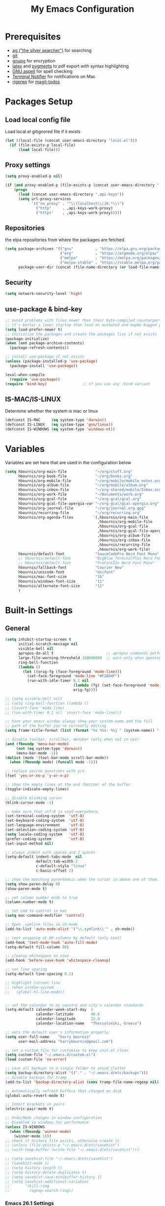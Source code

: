 #+TITLE:     My Emacs Configuration
#+EMAIL:     harrybournis@gmail.com
#+AUTHOR:    Harry Bournis
#+STARTUP: content
#+TODO: TODO WAITING MAC_ONLY WINDOWS_ONLY LINUX_ONLY UNIX_ONLY NOT_WINDOWS NOT_MAC NOT_LINUX NOT_UNIX DISABLED | DONE
#+LANGUAGE:  en
#+PROPERTY: header-args :tangle init.el :comments org
#+OPTIONS: author:nil date:nil toc:nil title:nil e:nil
#+LaTeX_HEADER: \pagenumbering{gobble}
#+LaTeX_HEADER: \usepackage[T1]{fontenc}
#+LaTeX_HEADER: \usepackage{fontspec}
#+LaTeX_HEADER: \usepackage{mathpazo}
#+LaTeX_HEADER: \usepackage{geometry}
#+LaTeX_HEADER: \geometry{a4paper, margin=20mm}
#+LaTeX_HEADER: \usepackage[cache=false]{minted}
#+LaTeX_HEADER: \usemintedstyle{trac}
#+LaTeX_HEADER: \setminted{breaklines}


* Prerequisites
- [[http://geoff.greer.fm/2011/12/27/the-silver-searcher-better-than-ack][ag ("the silver searcher")]] for searching
- [[http://git-scm.com/][git]]
- [[https://www.gnupg.org/][gnupg]] for encryption
- [[http://www.latex-project.org/][latex]] and [[http://pygments.org/][pygments]] to pdf export with syntax highlighting
- [[http://aspell.net/][GNU aspell]] for spell checking
- [[https://github.com/julienXX/terminal-notifier][Terminal Notifier]] for notifications on Mac
- [[https://github.com/BurntSushi/ripgrep][rigprep]] for [[https://github.com/alphapapa/magit-todos][magit-todos]]

* Packages Setup
** Load local config file
Load local.el gitignored file if it exists

#+begin_src emacs-lisp
  (let ((local-file (concat user-emacs-directory "local.el")))
    (if (file-exists-p local-file)
        (load local-file)))
#+end_src
** Proxy settings
#+BEGIN_SRC emacs-lisp
  (setq proxy-enabled-p nil)

  (if (and proxy-enabled-p (file-exists-p (concat user-emacs-directory ".api-keys")))
      (progn
        (load (concat user-emacs-directory ".api-keys"))
        (setq url-proxy-services
              `(("no_proxy" . "^\\(localhost\\|10.*\\)")
                ("http"     . ,api-keys-work-proxy)
                ("https"    . ,api-keys-work-proxy)))))
#+END_SRC
** Repositories

the elpa repositories from where the packages are fetched.

#+BEGIN_SRC emacs-lisp
  (setq package-archives '(("gnu"          . "https://elpa.gnu.org/packages/")
                           ("org"          . "https://orgmode.org/elpa/")
                           ("melpa"        . "https://melpa.org/packages/")
                           ("melpa-stable" . "https://stable.melpa.org/packages/"))
        package-user-dir (concat (file-name-directory (or load-file-name buffer-file-name)) "elpa"))
#+END_SRC

** Security
#+BEGIN_SRC emacs-lisp
  (setq network-security-level 'high)
#+END_SRC
** use-package & bind-key

#+BEGIN_SRC emacs-lisp
    ;; avoid problems with files newer than their byte-compiled counterparts
    ;; it's better a lower startup than load an outdated and maybe bugged package
    (setq load-prefer-newer t)
    ;; initialize the packages and create the packages list if not exists
    (package-initialize)
    (when (not package-archive-contents)
      (package-refresh-contents))

    ;; install use-package if not exists
    (unless (package-installed-p 'use-package)
      (package-install 'use-package))

    (eval-when-compile
      (require 'use-package))
    (require 'bind-key)                ;; if you use any :bind variant
#+END_SRC

** IS-MAC/IS-LINUX
Determine whether the system is mac or linux

#+BEGIN_SRC emacs-lisp
  (defconst IS-MAC     (eq system-type 'darwin))
  (defconst IS-LINUX   (eq system-type 'gnu/linux))
  (defconst IS-WINDOWS (eq system-type 'windows-nt))
#+END_SRC
* Variables
Variables are set here that are used in the configuration below

#+BEGIN_SRC emacs-lisp
  (setq hbournis/org-main-file             "~/org/stuff.org"
        hbournis/org-book-file             "~/org/books.org"
        hbournis/org-mobile-file           "~/org/mobile/mobile_notes.org"
        hbournis/org-album-file            "~/org/mobile/album.org"
        hbournis/org-inbox-file            "~/org-shared/mobile/Inbox.org"
        hbournis/org-work-file             "~/Documents/work.org"
        hbournis/org-gcal-file             "~/org-gcal/gcal.org"
        hbournis/org-gcal-file-apergia-var "~/org-gcal/gcal-apergia.org"
        hbournis/org-journal-file          "~/org/journal.org.gpg"
        hbournis/recurring-file            "~/org/recurring.org"
        hbournis/org-agenda-files         `(,hbournis/org-main-file
                                            ,hbournis/org-mobile-file
                                            ,hbournis/org-gcal-file
                                            ,hbournis/org-gcal-file-apergia-var
                                            ,hbournis/org-album-file
                                            ,hbournis/org-inbox-file
                                            ,hbournis/recurring-file
                                            ,hbournis/org-work-file)
        hbournis/default-font              "SauceCodePro Nerd Font Mono"
        ;; hbournis/default-font           "BigBlue_TerminalPlus Nerd Font Mono"
        ;; hbournis/default-font           "ProFontIIx Nerd Font Mono"
        hbournis/fallback-font             "Courier New"
        hbournis/unicode-font              "Unifont"
        hbournis/mac-font-size             "15"
        hbournis/windows-font-size         "11"
        hbournis/alternate-font-size       "11"
        )
#+END_SRC
* Built-in Settings
** General
#+BEGIN_SRC emacs-lisp
  (setq inhibit-startup-screen t
        initial-scratch-message nil
        visible-bell nil
        apropos-do-all t                        ;; apropos commands perform more extensive searches than default
        large-file-warning-threshold 100000000  ;; warn only when opening files bigger than 100mb
        ring-bell-function
        (lambda ()
          (let ((orig-fg (face-foreground 'mode-line)))
            (set-face-foreground 'mode-line "#F2804F")
            (run-with-idle-timer 0.1 nil
                                 (lambda (fg) (set-face-foreground 'mode-line fg))
                                 orig-fg))))

  ;; (setq visible-bell nil)
  ;; (setq ring-bell-function (lambda ()
  ;; (invert-face 'mode-line)
  ;; (run-with-timer 0.1 nil 'invert-face 'mode-line)))

  ;; have your emacs window always show your system-name and the full
  ;; path of the buffer you're currently editing
  (setq frame-title-format (list (format "%s %%s: %%j " (system-name)) '(buffer-file-name "%f" (dired-directory dired-directory "%b"))))

  ;; disable toolbar, scrollbar, menubar (only when not in osx)
  (and (fboundp 'menu-bar-mode)
       (not (eq system-type 'darwin))
       (menu-bar-mode -1))
  (dolist (mode '(tool-bar-mode scroll-bar-mode))
    (when (fboundp mode) (funcall mode -1)))

  ;; replace yes/no questions with y/n
  (fset 'yes-or-no-p 'y-or-n-p)

  ;; show the empty lines at the end (bottom) of the buffer
  (toggle-indicate-empty-lines)

  ;; disable blinking cursor
  (blink-cursor-mode -1)

  ;; make sure that utf-8 is used everywhere.
  (set-terminal-coding-system  'utf-8)
  (set-keyboard-coding-system  'utf-8)
  (set-language-environment    'utf-8)
  (set-selection-coding-system 'utf-8)
  (setq locale-coding-system   'utf-8)
  (prefer-coding-system        'utf-8)
  (set-input-method nil)

  ;; always indent with spaces and 2 spaces
  (setq-default indent-tabs-mode  nil
                default-tab-width 2
                c-default-style "linux"
                c-basic-offset 2)

  ;; show the matching parenthesis when the cursor is above one of them.
  (setq show-paren-delay 0)
  (show-paren-mode t)

  ;; set column number mode to true
  (column-number-mode t)

  ;; set cmd to control in mac
  (setq mac-command-modifier 'control)

  ;; Open .symlink files in sh-mode
  (add-to-list 'auto-mode-alist '("\\.symlink\\'" . sh-mode))

  ;; text wrapping at 80 columns by default (only text)
  (add-hook 'text-mode-hook 'auto-fill-mode)
  (setq-default fill-column 80)

  ;; cleanup whitespace on save
  (add-hook 'before-save-hook 'whitespace-cleanup)

  ;; set line spacing
  (setq-default line-spacing 0.2)

  ;; Highlight current line
  ;; (when window-system
  ;;   (global-hl-line-mode))


  ;; set the calendar to my country and city's calendar standards
  (setq-default calendar-week-start-day  1
                calendar-latitude        40.6
                calendar-longitude       22.9
                calendar-location-name   "Thessaloniki, Greece")

  ;; sets the default user's information properly.
  (setq user-full-name    "harry bournis"
        user-mail-address "harrybournis@gmail.com")

  ;; set a custom file for customize to keep init.el clean
  (setq custom-file "~/.emacs.d/custom.el")
  (load custom-file 'no-error)

  ;; save all backups to a single folder to avoid clutter
  (setq backup-directory-alist '(("." . "~/.emacs.d/etc/backups")))
  ;; disable backups for tramp
  (add-to-list 'backup-directory-alist (cons tramp-file-name-regexp nil))

  ;; Automatically refresh buffers that changed on disk
  (global-auto-revert-mode t)

  ;; Insert brackets in pairs
  (electric-pair-mode t)

  ;; Undo/Redo changes in window configuration
  ;; Disabled in windows for performance
  (unless IS-WINDOWS
    (when (fboundp 'winner-mode)
      (winner-mode 1)))
  ;; check if history file exists, otherwise create it
  ;; (unless (file-exists-p "~/.emacs.d/etc/savehist")
  ;; (with-temp-buffer (write-file "~/.emacs.d/etc/savehist")))

  ;; (setq savehist-file "~/.emacs.d/etc/savehist")
  ;; (savehist-mode 1)
  ;; (setq history-length t)
  ;; (setq history-delete-duplicates t)
  ;; (setq savehist-save-minibuffer-history 1)
  ;; (setq savehist-additional-variables
  ;;       '(kill-ring
  ;;         regexp-search-ring))
#+END_SRC
*** Emacs 26.1 Settings
#+BEGIN_SRC emacs-lisp
  ;; Scroll horizontally using mouse, touchpad and trackbar
  (setq mouse-wheel-tilt-scroll t)

  ;; Native line numbers
  ;; Can be enabled via variable, as a minor mode, or global mode
  ;; Variable
  ;; (setq display-line-numbers 'relative)

  ;; Mode
  (setq display-line-numbers-type 'relative)
  ;; (global-display-line-numbers-mode)

  ;; Enable line numbers for emacs-lisp mode
  (add-hook 'emacs-lisp-mode-hook 'display-line-numbers-mode)
#+END_SRC
** Encryption

#+BEGIN_SRC emacs-lisp
  ;; Don't require password each time on enryption with symmetric cyphers
  (setq epa-file-cache-passphrase-for-symmetric-encryption t)
  (setf epa-pinentry-mode 'loopback)

  (if IS-WINDOWS
      (progn
        (setq epg-gpg-home-directory "c:/Users/dfkjlsdf/AppData/Roaming/gnupg")
        (setq epg-gpg-program "c:/Program Files (x86)/GnuPG/bin/gpg.exe")
        (setq epg-gpgconf-program "c:/Program Files (x86)/GnuPG/bin/gpgconf.exe")))
#+END_SRC
** Terminal
#+BEGIN_SRC emacs-lisp
  ;; open fish for shell
  (setq explicit-shell-file-name "/usr/local/bin/zsh")
  (setenv "INSIDE_EMACS" "true")
#+END_SRC
*** open terminal below
#+BEGIN_SRC emacs-lisp
  (defun hbournis/open-terminal ()
    "Open a terminal.  If less than 3 windows, split and open it below.
  Otherwise open it in current window"
    (interactive)
    (if (< (count-windows) 3)
        (progn
          (unless (ignore-errors
                    (split-window-below))
            (progn
              (other-window 1)
              (split-window-below)))
          (other-window 1)))
    (if IS-WINDOWS
        (eshell)
      ;; (ansi-term explicit-shell-file-name)
      (eshell)))
#+END_SRC
*** Kill the buffer when term exits
#+BEGIN_SRC emacs-lisp
  ;; Kill window when ansi term exits
  ;; Source: https://github.com/redguardtoo/emacs.d/blob/master/lisp/init-term-mode.el
  ;; {{ @see http://emacs-journey.blogspot.com.au/2012/06/improving-ansi-term.html
  ;; kill the buffer when terminal is exited
  (defadvice term-sentinel (around my-advice-term-sentinel (proc msg))
    (if (memq (process-status proc) '(signal exit))
        (let ((buffer (process-buffer proc)))
          ad-do-it
            (kill-buffer-and-its-windows buffer))
      ad-do-it))
  (ad-activate 'term-sentinel)

  ;; Kill eshell window on exit
  ;; Source: https://stackoverflow.com/a/51867960
  (defun hbournis/delete-window ()
    (when (not (one-window-p))
      (delete-window)))

  (advice-add 'eshell-life-is-too-much :after 'hbournis/delete-window)
#+END_SRC
*** kill ansiterm without asking on exit
[[https://www.reddit.com/r/emacs/comments/9weic5/how_can_i_disable_ansiterm_prompt/e9k1ggd][Source]]
#+BEGIN_SRC emacs-lisp
  (add-hook 'term-exec-hook
        (lambda () (set-process-query-on-exit-flag (get-buffer-process (current-buffer)) nil)))
#+END_SRC
* Packages
** Common
*** evil-mode
:PROPERTIES:
:VISIBILITY: folded
:END:
**** evil
Vim emulation. It is extended with various packages that provide existing Vim
functionalities. Bellow is a list of the Emacs package with the functionality
it provides in parentheses:

- [[https://github.com/emacs-evil/evil-surround][Evil Surround]]          (surround.vim)
- [[https://github.com/emacs-evil/evil-surround][Evil Lion]]              (vim-lion)
- [[https://github.com/redguardtoo/evil-matchit][Evil Matchit]]           (matchit.vim)
- [[https://github.com/cofi/evil-numbers][Evil Numbers]]           (increment/decrement binary, octal, decimal and hex numbers)
- [[https://github.com/redguardtoo/evil-nerd-commenter][Evil NERD Commenter]]    (The NERD Commenter)
- [[https://github.com/ninrod/evil-string-inflection][Evil String inflection]] (Convert between camelCase, kebab-case, snake_case and UPPER_CASE)

Although Evil mode does a wonderful job of emulating Vim keybinginds when
editing files, in the rest of the Emacs modes (and there are a lot) I find
myself stuck with Emacs' keybindings. Fortunately, there are a number of
packages that aim to bring Vim-sensible keybindings to the rest of them.

I use [[https://github.com/Somelauw/evil-org-mode][evil-org-mode]] mainly for the Org Agenda keybindings and the great
context-aware functionality it adds to the <return> key. For example, if you are
on a list item, pressing it will add a new list item bellow, including a
checkbox, if it is a checklist.. I found the rest of the keybindings distracting.

#+BEGIN_SRC emacs-lisp
  (use-package evil
    :ensure t
    :pin melpa-stable
    :init
    (setq evil-want-integration nil)
    (setq evil-want-keybinding nil)
    :config
    (evil-mode t)
    ;; This is a collection of Evil bindings for the parts of Emacs that Evil does
    ;; not cover properly by default, such as help-mode, M-x calendar, Eshell and more.

    ;; Scroll faster with C-e and C-y
    (define-key evil-normal-state-map "\C-e" (lambda () (interactive) (evil-scroll-line-down 2)))
    (define-key evil-normal-state-map "\C-y" (lambda () (interactive) (evil-scroll-line-up 2)))

    ;; g h takes you to the previous heading and
    ;; g H takes you to one heading up
    (evil-define-key 'motion org-mode-map
      (kbd "g h") 'org-previous-visible-heading
      (kbd "g H") 'outline-up-heading)

    ;; Remap tab to org-cycle in normal mode
    ;; (evil-define-key 'normal org-mode-map (kbd "<tab>") #'org-cycle)
    ;; (evil-define-key 'normal org-mode-map (kbd "S-<tab>") #'org-global-cycle)

    ;; Disable evil mode in shell mode
    ;; (evil-set-initial-state 'shell-mode 'emacs)

    ;; Save and quit ingoring mistakes from keeping shift pressed down
    (evil-ex-define-cmd "Q"  'evil-quit)
    (evil-ex-define-cmd "W"  'evil-write)
    (evil-ex-define-cmd "Wq" 'evil-save-and-close)
    (evil-ex-define-cmd "wQ" 'evil-save-and-close)
    (evil-ex-define-cmd "WQ" 'evil-save-and-close)

    ;; Does not replace clipboard copy with the text selected while in visual mode
    (fset 'evil-visual-update-x-selection 'ignore)
    )
#+END_SRC

**** evil-collection
[[https://github.com/jojojames/evil-collection][Evil Collection]] aims to bring evil mode to every Emacs mode eventually. It has
keybindings for many modes, but I felt that I should enable it for a particular
mode only when it is needed.

#+BEGIN_SRC emacs-lisp
  (use-package evil-collection
    :after evil
    :ensure t
    :init
    (defcustom evil-collection-mode-list
      `(eshell
        calendar
        custom
        cus-theme
        debbugs
        debug
        diff-mode
        dired
        doc-view
        edebug
        elfeed
        emms
        eval-sexp-fu
        flycheck
        ggtags
        git-timemachine
        help
        ibuffer
        image
        image+
        neotree
        info
        man
        (package-menu package)
        (pdf pdf-view)
        vc-annotate
        deadgrep
        )
      "The list of modes which will be evilified by `evil-collection-init'.
      Elements are either target mode symbols or lists which `car' is the
      mode symbol and `cdr' the packages to register.
      By default, `minibuffer' is not included because many users find
      this confusing. It will be included if
      `evil-collection-setup-minibuffer' is set to t."
      :type '(repeat (choice symbol sexp))
      :group 'evil-collection)
    :config
    (evil-collection-init))
#+END_SRC
**** evil-surround
#+BEGIN_SRC emacs-lisp
  (use-package evil-surround
    :ensure t
    :after evil
    :config
    (global-evil-surround-mode))
#+END_SRC
**** evil-lion
Indents to a similar level elements on similar lines e.g. all '=' in variable assignments
#+BEGIN_SRC emacs-lisp
  (use-package evil-lion
    :ensure t
    :after evil
    :config
    (evil-lion-mode))
#+END_SRC
**** evil-matchit
Press % to move between opening and closing tag in any language
#+BEGIN_SRC emacs-lisp
  (use-package evil-matchit
    :ensure t
    :after evil
    :config
    (global-evil-matchit-mode t))
#+END_SRC
**** evil-numbers
Increment / decrement binary, octal, decimal and hex literals
#+BEGIN_SRC emacs-lisp
  (use-package evil-numbers
    :ensure t
    :after evil
    :config
    (define-key evil-normal-state-map (kbd "C-c +") 'evil-numbers/inc-at-pt)
    (define-key evil-normal-state-map (kbd "C-c -") 'evil-numbers/dec-at-pt))
#+END_SRC
**** evil-nerd-commenter
Nerd commenter emulation
#+BEGIN_SRC emacs-lisp
  (use-package evil-nerd-commenter
    :ensure t
    :after evil)
#+END_SRC
**** evil-org
Org mode key bindings for evil mode
#+BEGIN_SRC emacs-lisp
  (use-package evil-org
    :ensure t
    :after (evil org)
    :diminish
    :config
    (add-hook 'org-mode-hook 'evil-org-mode)
    (add-hook 'evil-org-mode-hook
              (lambda ()
                (evil-org-set-key-theme '(return))
                (require 'evil-org-agenda)
                (evil-org-agenda-set-keys))))
#+END_SRC
**** evil-string-inflection
Changes case of variables (camelCase, kebab-case, snake_case and UPPER_CASE)
#+BEGIN_SRC emacs-lisp
  (use-package evil-string-inflection
    :ensure t
    :after evil
    :pin melpa-stable)
#+END_SRC
**** evil-ediff
Make ediff evil
#+BEGIN_SRC emacs-lisp
  (use-package evil-ediff
    :ensure t
    :after evil
    :defer t)
#+END_SRC
**** Greek Keybindings
Keybindings to allow moving around when writing in Greek

#+BEGIN_SRC emacs-lisp
  ;; Vim Movements
  (define-key evil-normal-state-map "κ" 'evil-previous-visual-line)
  (define-key evil-normal-state-map "ξ" 'evil-next-visual-line)
  (define-key evil-normal-state-map "λ" 'evil-forward-char)
  (define-key evil-normal-state-map "η" 'evil-backward-char)
  (define-key evil-normal-state-map "ς" 'evil-forward-word-begin)
  (define-key evil-normal-state-map "ε" 'evil-forward-word-end)
  (define-key evil-normal-state-map "β" 'evil-backward-word-end)
  (define-key evil-normal-state-map "ν" 'evil-search-next)
  (define-key evil-normal-state-map "Ν" 'evil-search-previous)
  (define-key evil-normal-state-map "γγ" 'evil-goto-first-line)
  (define-key evil-normal-state-map "Γ" 'evil-goto-line)

  ;; Vim Editing
  (define-key evil-normal-state-map "ι" 'evil-insert)
  (define-key evil-normal-state-map "Ι" 'evil-insert-line)
  (define-key evil-normal-state-map "θ" 'undo-tree-undo)
  (define-key evil-normal-state-map "ω" 'evil-visual-char)
  (define-key evil-normal-state-map "Ω" 'evil-visual-line)
  (define-key evil-normal-state-map (kbd "C-ω") 'evil-visual-block)
  (define-key evil-normal-state-map (kbd "C-ο") 'evil-jump-backward)

  (define-key evil-normal-state-map "α" 'evil-append)
  (define-key evil-normal-state-map "Α" 'evil-append-line)
  (define-key evil-normal-state-map "ο" 'evil-open-below)
  (define-key evil-normal-state-map "Ο" 'evil-open-above)
  (define-key evil-normal-state-map "ρ" 'evil-replace)
  (define-key evil-normal-state-map "υ" 'evil-sp-yank)
  (define-key evil-normal-state-map "Υ" 'evil-sp-yank-line)
  (define-key evil-normal-state-map "δ" 'evil-sp-delete)
  (define-key evil-normal-state-map "Δ" 'evil-sp-delete-line)
  (define-key evil-normal-state-map "σ" 'evil-sp-substitute)
  (define-key evil-normal-state-map "Σ" 'evil-sp-change-whole-line)
  (define-key evil-normal-state-map "ψ" 'evil-sp-change)
  (define-key evil-normal-state-map "Ψ" 'evil-sp-change-line)
  (define-key evil-normal-state-map "χ" 'evil-sp-delete-char)
  (define-key evil-normal-state-map "Χ" 'evil-sp-backward-delete-char)
  (define-key evil-normal-state-map "π" 'evil-paste-after)
  (define-key evil-normal-state-map "Π" 'evil-paste-before)

  ;; Evil-ex commands
  (evil-ex-define-cmd "ς"  'evil-write)

  ;; Emacs Globals
  (define-key key-translation-map (kbd "C-ψ") (kbd "C-c"))
  (define-key key-translation-map (kbd "C-χ") (kbd "C-x"))
  (define-key key-translation-map (kbd "C-γ") (kbd "C-g"))
  (define-key key-translation-map (kbd "C-ε") (kbd "C-e"))
  (define-key key-translation-map (kbd "C-υ") (kbd "C-y"))
  (define-key key-translation-map (kbd "¨") (kbd ":"))
#+END_SRC
*** general.el
Improvement on evil-leader. Specify mutliple leaders.

#+BEGIN_SRC emacs-lisp
  (use-package general
    :ensure t
    :config
    (setq general-override-states '(emacs
                                    hybrid
                                    normal
                                    visual
                                    motion
                                    operator))
    (general-evil-setup t)
    (general-override-mode)

    ;; In order for Space to work everywhere. "" nil is used to unbind it first.
    (general-create-definer basic-nav-leader :prefix "SPC" :keymaps 'override :states '(normal visual motion) :non-normal-prefix "C-SPC")
    (basic-nav-leader "" nil
                      "f"         'list-buffers
                      "F"         'ivy-switch-buffer-other-window
                      "TAB"       'nswbuff-switch-to-next-buffer
                      "ESC"       'keyboard-quit
                      "<backtab>" 'nswbuff-switch-to-previous-buffer
                      "x"         'execute-extended-command
                      "o"         'occur
                      "<up>"      'windmove-up
                      "<down>"    'windmove-down
                      "<right>"   'windmove-right
                      "<left>"    'windmove-left
                      "k"         'windmove-up
                      "j"         'windmove-down
                      "l"         'windmove-right
                      "h"         'windmove-left
                      "K"         'split-window-below
                      "J"         'split-window-below-and-switch
                      "H"         'split-window-right
                      "L"         'split-window-right-and-switch
                      "0"         'delete-window
                      "1"         'delete-other-windows
                      "2"         'split-window-below-and-switch
                      "3"         'split-window-right-and-switch
                      "d"         'delete-window
                      "V"         'split-window-below-and-switch
                      "v"         'split-window-right-and-switch
                      "|"         'toggle-window-split
                      "p"         'projectile-find-file
                      "PP"        'projectile-switch-project
                      "Pt"        'projectile-find-test-file
                      "Po"        'projectile-find-other-file
                      "s"         'counsel-projectile-ag
                      "="         'toggle-light-dark-theme
                      "t"         'org-todo
                      "ns"        'hbournis/create-scratch-buffer
                      "c"         'cfw:open-org-calendar
                      ";"         'evilmi-jump-items
                      "RET"       'hbournis/jump-to-definition
                      "r"         (lambda () (interactive) (lsp) (lsp-find-references))
                      "w"         'hydra-window-deluxe-custom/body
                      "W1"        'eyebrowse-switch-to-window-config-1
                      "W2"        'eyebrowse-switch-to-window-config-2
                      "W3"        'eyebrowse-switch-to-window-config-3
                      "W4"        'eyebrowse-switch-to-window-config-4
                      "SPC"       (lambda () (interactive) (hbournis/open-org-file  hbournis/org-main-file))
                      "a"         (lambda () (interactive) (hbournis/open-org-file hbournis/org-mobile-file))
                      "!"         (lambda () (interactive) (load-file "~/.dotfiles/emacs.d.symlink/init.el"))
                      "m"         (lambda () (interactive) (find-file "~/.dotfiles/emacs.d.symlink/init.org"))
                      "i"         (lambda () (interactive) (hbournis/open-org-file hbournis/org-inbox-file))
                      "z"         (lambda () (interactive) (hbournis/open-org-file hbournis/org-work-file)))

    (general-create-definer extra-tools-leader :prefix "'" :keymaps 'override :states '(normal visual treemacs))
    (extra-tools-leader "`"   'hbournis/open-terminal
                        "ESC" 'keyboard-quit
                        "v"   'org-cliplink
                        "p"   'hbournis/insert-url-as-org-link
                        "l"   'hbournis/org-make-word-link-from-clipboard
                        "c"   'hbournis-position-to-kill-ring
                        "g"   'magit-status
                        "/"   'evilnc-comment-or-uncomment-lines             ; Un/Comment current line
                        "\\"  'sp-unwrap-sexp
                        "["   'wrap-with-parens
                        "]"   'org-align-all-tags-right
                        "fn"  'flycheck-next-error
                        "fp"  'flycheck-previous-error
                        "fl"  'flycheck-list-errors
                        "jj"  'tide-fix
                        "jk"  'tide-jump-to-definition
                        "i"   'org-toggle-inline-images
                        "tf"  'hbournis/generic-run-test-file
                        "tt"  'hbournis/generic-run-test-at-point
                        "ta"  'hbournis/generic-run-test-all
                        "m"   'hbournis/toggle-modeline
                        "*"   (lambda() (interactive) (forward-char 1) (insert " ⭐")))

    (general-create-definer extra-tools-alternate-leader :prefix "' '" :keymaps 'override :states '(normal visual))
    (extra-tools-alternate-leader
                        "ESC" 'keyboard-quit
                        "/l"  'evilnc-quick-comment-or-uncomment-to-the-line ; Type the number of line you want commented first
                        "/c"  'evilnc-copy-and-comment-lines                 ; Copy down and comment line
                        "/p"  'evilnc-comment-or-uncomment-paragraphs        ; Un/Comment paragraph
                        "/r"  'comment-or-uncomment-region                   ; Un/Comment selection
                        "/v"  'evilnc-toggle-invert-comment-line-by-line     ; Toggle invert comment status flag
                        "[["  'wrap-with-brackets
                        "[("  'wrap-with-parens
                        "[{"  'wrap-with-braces
                        "['"  'wrap-with-single-quotes
                        "[\"" 'wrap-with-double-quotes
                        "[`"  'wrap-with-back-quotes
                        "c"   'org-capture
                        "l"   'cider-ns-refresh
                        "gt"  'git-timemachine-toggle
                        "gr"  'git-gutter:revert-hunk
                        "gn"  'git-gutter:next-hunk
                        "gp"  'git-gutter:previous-hunk
                        "gb"  'magit-blame-echo
                        "rf"  'rubocopfmt
                        "rb"  'ruby-toggle-block
                        "rr"  'projectile-rails-goto-routes
                        "rc"  'projectile-rails-find-current-controller
                        "rt"  'projectile-rails-find-current-spec
                        "rm"  'projectile-rails-find-current-model
                        "t"   'hbournis/insert-timestamp))
#+END_SRC
*** org-mode
:PROPERTIES:
:VISIBILITY: folded
:END:
the best thing in emacs/computer science.
**** Org
#+BEGIN_SRC emacs-lisp
  (use-package org
    :ensure t
    :pin org
    :config
    (add-to-list 'auto-mode-alist '("\\.orgtemplate\\'" . org-mode)))
#+END_SRC
**** Org-related packages
***** UNIX_ONLY org-bullets
Disabled on windows because it makes emacs extremely slow
#+BEGIN_SRC emacs-lisp
  (use-package org-bullets
    :ensure t
    :config
    ;; Performance fix for windows
    ;; Source: https://github.com/sabof/org-bullets/issues/11#issuecomment-439228372
    (if IS-WINDOWS
        (setq inhibit-compacting-font-caches t))
    (setq org-bullets-bullet-list '("◉" "○" "✹" "◈" "⚇" "⚈" "⚉" "♁" "⊖" "⊗" "⊘"))
    (add-hook 'org-mode-hook (lambda () (org-bullets-mode t))))
#+END_SRC
***** org-collector
#+BEGIN_SRC emacs-lisp
  ;; Load org-collector
  (add-to-list 'load-path "~/.emacs.d/lisp/org-collector")
#+END_SRC
***** org-fancy-priorities
Display org priorities as custom strings

#+BEGIN_SRC emacs-lisp
  (use-package org-fancy-priorities
    :ensure t
    :diminish
    :hook
    (org-mode . org-fancy-priorities-mode)
    (cfw:calendar-mode . org-fancy-priorities-mode)
    :config
    (setq org-fancy-priorities-list '((?A . "❗")
                                      (?B . "⬆")
                                      (?C . "⬇")
                                      (?D . "☕")
                                      (?1 . "❗")
                                      (?2 . "⮬")
                                      (?3 . "⮮")
                                      (?4 . "☠"))))
#+END_SRC
***** org-capture-vars
#+BEGIN_SRC emacs-lisp
  ;; Load org-capture-vars
  (add-to-list 'load-path "~/.emacs.d/lisp/org-capture-vars")
  (with-eval-after-load 'org-capture (require 'org-capture-vars))
#+END_SRC
***** org-cliplink
Pretty-copy links from the browser to org with title instead of just url

#+BEGIN_SRC emacs-lisp
  (use-package org-cliplink
    :ensure t
    :config
    (global-set-key (kbd "C-c p b") 'org-cliplink))
#+END_SRC
***** org-agenda-property
Display org properties in the agenda buffer

#+BEGIN_SRC emacs-lisp
  (use-package org-agenda-property
    :ensure t)
#+END_SRC
**** org-gcal
Google calendar integration with org mode. Sync both ways. There is currently a
bug where events created in Emacs get duplicated in Google Calendar.

#+BEGIN_SRC emacs-lisp
  ;; Load api keys for google calendar API

  ;; Only load org-gcal if the .api-keys file is present. Prompt user to rename the
  ;; .api-keys-sample file to .api-keys and fill in their info.
  (if (file-exists-p (concat user-emacs-directory ".api-keys"))
      (progn
        (load (concat user-emacs-directory ".api-keys"))

        (use-package org-gcal
          :ensure t
          :config
          (setq org-gcal-client-id     api-keys-org-gcal-client-id
                org-gcal-client-secret api-keys-org-gcal-client-secret
                org-gcal-file-alist    `((,api-keys-org-gcal-email . ,hbournis/org-gcal-file)
                                         (,api-keys-org-gcal-apergia-id . ,hbournis/org-gcal-file-apergia-var)))
          (add-hook 'org-agenda-mode-hook (lambda () (org-gcal-sync)))
          (add-hook 'org-capture-after-finalize-hook (lambda () (org-gcal-sync)))))
    (display-warning '(init-file) "org-gcal not activated. .api-keys file is missing. Rename .api-keys-sample to .api-keys and reload." :error)
    )
#+END_SRC
**** Org Settings
#+BEGIN_SRC emacs-lisp
  (require 'ob-R)
  (ignore-errors
    (require 'org-tempo))

  (setq org-src-fontify-natively t               ;; Use language's syntax highlighting in code blocks
        org-src-tab-acts-natively t
        org-src-window-setup 'current-window     ;; Don't open new window when editing code blocks
        org-todo-keywords '((sequence "TODO(t)" "DOING(i!)" "WAITING(w@/!)" "SOMEDAY(s)" "|" "DONE(d!)" "CANCELED(c@)"))
        org-enforce-todo-dependencies t          ;; Parent can't be DONE until all children are

        org-startup-indented t                   ;; indent on startup
        org-indent-indentation-per-level 2       ;; indent each level by 2
        org-list-indent-offset 2                 ;; indent lists by 2
        org-display-inline-images t              ;; display images in org by default
        org-hide-emphasis-markers t              ;; hide bold, italics etc markers
        org-tags-column (- (window-total-width)) ;; make tags align at right window width
        org-latex-compiler "xelatex"             ;; the only one working for greek (i think?)
        org-log-into-drawer t                    ;; save logs in the drawer of current item
        org-clock-into-drawer "CLOCKING"         ;; name the clock drawer clocking
        org-log-reschedule (quote note)          ;; take a note in the log when rescheduling
        org-blank-before-new-entry (quote ((heading . t) (plain-list-item . auto)))
        org-babel-do-load-languages
        (quote (org-babel-load-languages (quote ((emacs-lisp . t)
                                                 (ruby . t)
                                                 (python . t)
                                                 (haskell . t)
                                                 (js . t)
                                                 (shell . t)
                                                 (R . t)
                                                 (prolog . t)
                                                 (clojurescript . t)
                                                 (plantuml . t)
                                                 ))))
        org-export-backends (quote (ascii
                                    html
                                    icalendar
                                    latex
                                    md
                                    odt))
        org-modules '(org-bbdb
                      org-docview
                      org-info
                      org-w3m
                      org-protocol
                      org-bibtex
                      org-collector
                      org-tempo)

        org-lowest-priority ?D
        org-default-priority ?D

        ;; custom colors for priorities
        org-priority-faces '((?A . (:foreground "red" :weight bold))
                             (?B . (:foreground "orange"))
                             (?C . (:foreground "yellow"))
                             (?D . (:foreground "green"))))

  (define-key org-mode-map (kbd "C-k") nil)

  ;; Show only the time when a note is added, instead of 'Note taken on..'
  (setq org-log-note-headings (assq-delete-all 'note org-log-note-headings))
  (add-to-list 'org-log-note-headings '(note . "%t"))
#+END_SRC
**** Org custom functions
#+BEGIN_SRC emacs-lisp
  ;; display week numbers in org calendar
  (copy-face font-lock-constant-face 'calendar-iso-week-face)
  (set-face-attribute 'calendar-iso-week-face nil :height 0.7)
  (setq calendar-intermonth-text
        '(propertize
          (format "%2d"
                  (car
                   (calendar-iso-from-absolute
                    (calendar-absolute-from-gregorian (list month day year)))))
          'font-lock-face 'calendar-iso-week-face))

  ;; Used for the protocol link see below
  (defun transform-square-brackets-to-round-ones(string-to-transform)
    "Transforms [ into ( and ] into ), other chars left unchanged."
    (concat
     (mapcar #'(lambda (c) (if (equal c ?[) ?\( (if (equal c ?]) ?\) c))) string-to-transform)))

  ;; Keep inherited tags on archived headings.
  ;; source: https://orgmode.org/worg/org-hacks.html
  (defadvice org-archive-subtree
      (before add-inherited-tags-before-org-archive-subtree activate)
    "add inherited tags before org-archive-subtree"
    (org-set-tags (org-get-tags)))
#+END_SRC
**** Org Capture
#+BEGIN_SRC emacs-lisp
  (setq org-capture-templates `(
                                ("a" "Google Calendar Event" entry (file  hbournis/org-gcal-file)
                                 "* %?\n\n%^T\n\n:PROPERTIES:\n\n:END:\n\n")
                                ("p" "Protocol" entry (file+headline hbournis/org-inbox-file "Web Capture")
                                 "* %^{Title|[[%:link][%(transform-square-brackets-to-round-ones \"%:description\")]]}\nSource: %u, [[%:link][%(transform-square-brackets-to-round-ones \"%:description\")]]\n#+BEGIN_QUOTE\n%i\n#+END_QUOTE"
                                 :prepend t
                                 :immediate-finish t)
                                ("L" "Protocol Link" entry (file+headline hbournis/org-inbox-file "Web Capture")
                                 "* %?[[%:link][%(transform-square-brackets-to-round-ones \"%:description\")]]\n"
                                 :prepend t
                                 :immediate-finish t)
                                ("b" "Book" entry (file+headline hbournis/org-book-file
                                                                 ,(format "%s" (format-time-string "%Y")))
                                 (file "~/.emacs.d/org-templates/book.orgtemplate") :prepend t)))
#+END_SRC
**** Org Agenda
#+BEGIN_SRC emacs-lisp
  (require 'seq)

  (setq org-agenda-files (seq-filter 'file-exists-p hbournis/org-agenda-files)
        org-agenda-span 10                       ;; org agenda shows 10 days
        org-agenda-start-on-weekday nil          ;; org agenda does not start from beggining of week
        org-agenda-start-day "-2d"               ;; org agenda starts 2 days before today
        org-deadline-warning-days 3              ;; Number of days before expiration that it shows in agenda
        org-agenda-window-setup "only-frame"     ;; open a new full screen frame for org agenda
        org-agenda-block-separator 32            ;; disable seperator between agenda sections
        )

  ;; org agenda label variables
  (setq agenda-label-work-tag "WORK TASKS"
        agenda-label-inbox "Inbox"
        agenda-label-calendar "10 days"
        agenda-label-priority-a "High-Priority"
        agenda-label-priority-b "Mid-Priority"
        agenda-label-priority-c "Low-Priority"
        agenda-label-priority-d "Other Todos")

  (setq org-agenda-custom-commands '(("c" "Startup Agenda"
                                      (
                                       (tags "-work+.*"
                                                ((org-agenda-files `(,hbournis/org-inbox-file))
                                                 (org-agenda-overriding-header agenda-label-inbox)))
                                       (tags-todo "work"
                                             ((org-agenda-overriding-header agenda-label-work-tag)))
                                       (agenda ""
                                               ((org-agenda-overriding-header agenda-label-calendar)))
                                       (tags "PRIORITY=\"A\""
                                             ((org-agenda-files (remove-if (apply-partially #'equal hbournis/org-inbox-file)
                                                                            org-agenda-files))
                                              (org-agenda-skip-function '(org-agenda-skip-entry-if 'todo 'done))
                                              (org-agenda-overriding-header agenda-label-priority-a)))
                                       (tags "PRIORITY=\"B\""
                                             ((org-agenda-files (remove-if (apply-partially #'equal hbournis/org-inbox-file)
                                                                           org-agenda-files))
                                              (org-agenda-skip-function '(org-agenda-skip-entry-if 'todo 'done))
                                              (org-agenda-overriding-header agenda-label-priority-b)))
                                       (tags "PRIORITY=\"C\""
                                             ((org-agenda-files (remove-if (apply-partially #'equal hbournis/org-inbox-file)
                                                                           org-agenda-files))
                                              (org-agenda-skip-function '(org-agenda-skip-entry-if 'todo 'done))
                                              (org-agenda-overriding-header agenda-label-priority-c)))
                                       (tags-todo "-work+PRIORITY=\"D\""
                                             ((org-agenda-files (remove-if (apply-partially #'equal hbournis/org-inbox-file)
                                                                           org-agenda-files))
                                              (org-agenda-skip-function '(org-agenda-skip-entry-if 'todo 'done))
                                              (org-agenda-sorting-strategy '(todo-state-up))
                                              (org-agenda-overriding-header agenda-label-priority-d)))))))
#+END_SRC
*** magit
#+BEGIN_SRC emacs-lisp
  (use-package magit
    :ensure t
    :config
    (setq magit-blame-styles
          '((margin
            (margin-format " %C %a" " %s")
            (margin-width . 42)
            (margin-face . magit-blame-margin)
            (margin-body-face magit-blame-dimmed))))

    (use-package evil-magit
      :ensure t)

    (use-package magit-todos
      :ensure t
      :init
      :config
      (setq magit-todos-exclude-globs '("/node_modules" "/.git" "/vendor"))
      ;; (magit-todos-mode)
      ;; override default keybindings to avoid clash with evil mode
      (define-key magit-todos-section-map "j" nil)))
#+END_SRC
*** smerge-mode
Easily resolve git conflicts [[https://github.com/alphapapa/unpackaged.el#smerge-mode][Source]]

#+BEGIN_SRC emacs-lisp
  (use-package smerge-mode
    :after hydra
    :config
    (defhydra unpackaged/smerge-hydra
      (:color pink :hint nil :post (smerge-auto-leave))
      "
  ^Move^       ^Keep^               ^Diff^                 ^Other^
  ^^-----------^^-------------------^^---------------------^^-------
  _n_ext       _b_ase               _<_: upper/base        _C_ombine
  _p_rev       _u_pper              _=_: upper/lower       _r_esolve
  ^^           _l_ower              _>_: base/lower        _k_ill current
  ^^           _a_ll                _R_efine
  ^^           _RET_: current       _E_diff
  "
      ("n" smerge-next)
      ("p" smerge-prev)
      ("b" smerge-keep-base)
      ("u" smerge-keep-upper)
      ("l" smerge-keep-lower)
      ("a" smerge-keep-all)
      ("RET" smerge-keep-current)
      ("\C-m" smerge-keep-current)
      ("<" smerge-diff-base-upper)
      ("=" smerge-diff-upper-lower)
      (">" smerge-diff-base-lower)
      ("R" smerge-refine)
      ("E" smerge-ediff)
      ("C" smerge-combine-with-next)
      ("r" smerge-resolve)
      ("k" smerge-kill-current)
      ("ZZ" (lambda ()
              (interactive)
              (save-buffer)
              (bury-buffer))
       "Save and bury buffer" :color blue)
      ("q" nil "cancel" :color blue))
    :hook (magit-diff-visit-file . (lambda ()
                                     (when smerge-mode
                                       (unpackaged/smerge-hydra/body)))))
#+END_SRC
*** DISABLED nlinum
Better performance in line numbers?

#+BEGIN_SRC emacs-lisp
  (use-package nlinum
    :ensure t
    :config
    ;; (global-nlinum-mode)
    )
#+END_SRC
*** DISABLED nlinum-relative
Relative line numbers

#+BEGIN_SRC emacs-lisp
  (use-package nlinum-relative
    :ensure t
    :hook (purescript-mode . nlinum-relative-mode)
    :config
    ;; (nlinum-relative-setup-evil)
    (setq nlinum-relative-redisplay-delay 0)
    ;; (global-nlinum-relative-mode)
    )
#+END_SRC
*** flycheck
Syntax checking

#+BEGIN_SRC emacs-lisp
  (use-package flycheck
    :ensure t
    :diminish
    :init (global-flycheck-mode)
    :config
    (setq-default flycheck-disabled-checkers
                  (append flycheck-disabled-checkers '(javascript-jshint json-jsonlint scss scss-lint ruby-reek)))
    (setq-default flycheck-temp-prefix ".flycheck")
    ;; Set flycheck to only check when saving a file or changin a major mode
    ;; Done mainly for performance on windows
    (if IS-WINDOWS
        (setq flycheck-check-syntax-automatically '(save mode-enable))))
#+END_SRC
**** Use local eslint if available
[[https://emacs.stackexchange.com/questions/21205/flycheck-with-file-relative-eslint-executable][Source]]

#+BEGIN_SRC emacs-lisp
(defun my/use-eslint-from-node-modules ()
  (let* ((root (locate-dominating-file
                (or (buffer-file-name) default-directory)
                "node_modules"))
         (eslint (and root
                      (expand-file-name "node_modules/eslint/bin/eslint.js"
                                        root))))
    (when (and eslint (file-executable-p eslint))
      (setq-local flycheck-javascript-eslint-executable eslint))))
(add-hook 'flycheck-mode-hook #'my/use-eslint-from-node-modules)
#+END_SRC
*** UNIX_ONLY flyspell
Spell checking. Needs the aspell program installed.

#+BEGIN_SRC emacs-lisp
  (use-package flyspell
    :diminish " ✐"
    :config
    (setq ispell-program-name "aspell"))
#+END_SRC
*** DISABLED helm
Completion

#+BEGIN_SRC emacs-lisp
  (use-package helm
    :ensure t
    :defer t
    :demand t ;; override defer otherwise define-key are not working
    :pin melpa-stable
    :diminish ;;helm-mode
    :init
    (require 'helm-config)
    :config
    (use-package helm-ag
      :ensure t
      :pin melpa-stable
      :bind
      (("C-c hag"  . helm-ag)
       ("C-c hat"  . helm-ag-this-file)))

    (use-package helm-swoop
      :ensure t
      :pin melpa-stable
      :bind
      (("C-c hs" . helm-swoop)))

    (use-package helm-descbinds
      :ensure t
      :pin melpa-stable
      :bind
      (("C-h b" . helm-descbinds)))

    (setq helm-idle-delay 0.0                 ; update fast sources immediately (doesn't).
          helm-input-idle-delay 0.01          ; this actually updates things reeeelatively quickly.
          helm-move-to-line-cycle-in-source t ; cycle after reaching end or beginning
          helm-scroll-amount 8                ; scroll 8 lines on M-<next>/M-<prior>
          helm-autoresize-max-height 20
          helm-autoresize-min-height 0
          helm-autoresize-mode t              ; autoresize to fit candidates
          helm-ff-file-name-history-use-recentf t
          helm-M-x-requires-pattern nil
          helm-ff-skip-boring-files t
          helm-candidate-number-limit 100
          helm-split-window-in-side-p t
          ;; Fuzzy matching
          helm-mode-M-x-fuzzy-match t
          helm-recentf-fuzzy-match t
          helm-completion-in-region-fuzzy-match t
          helm-mode-fuzzy-match t)
    (define-key global-map [remap find-file] 'helm-find-files)
    (define-key global-map [remap occur] 'helm-occur)
    (define-key global-map [remap list-buffers] 'helm-buffers-list)
    (define-key global-map [remap dabbrev-expand] 'helm-dabbrev)
    (helm-mode t)
    :bind
    (("M-x"     . helm-M-x)
     ("C-x C-f" . helm-find-files)
     ("C-x f"   . helm-recentf)
     ("C-x C-b" . helm-buffers-list)
     ("M-y"     . helm-show-kill-ring)
     ("C-x C-r" . helm-mini)))
#+END_SRC
*** ivy
#+BEGIN_SRC emacs-lisp
  (use-package ivy
    :ensure t
    :diminish (ivy-mode . "")
    :config
    ;; Required to show the recent commands
    (use-package smex
      :ensure t)

    (ivy-mode 1)
    ;; add ‘recentf-mode’ and bookmarks to ‘ivy-switch-buffer’.
    (setq ivy-use-virtual-buffers t)
    ;; number of result lines to display
    ;; (setq ivy-height 10)
    ;; does not count candidates
    (setq ivy-count-format "(%d/%d) ")
    ;; no regexp by default
    ;; (setq ivy-initial-inputs-alist nil)
    ;; configure regexp engine.
    (setq ivy-re-builders-alist
          '((counsel-ag . ivy--regex-plus)
            (t   . ivy--regex-fuzzy)))
    ;; Set ivy for completion in projectile
    (setq projectile-completion-system 'ivy)
    (define-key global-map [remap list-buffers] 'ivy-switch-buffer)
    (define-key ivy-minibuffer-map [escape] 'minibuffer-keyboard-quit)
    (define-key ivy-minibuffer-map (kbd "<S-return>") 'ivy-immediate-done)
    (global-set-key (kbd "C-s") 'swiper)
    (global-set-key (kbd "M-x") 'counsel-M-x)
    (global-set-key (kbd "C-x C-f") 'counsel-find-file)
    (global-set-key (kbd "C-x f") 'counsel-recentf))
#+END_SRC
*** projectile
#+BEGIN_SRC emacs-lisp
  (use-package projectile
    :ensure t
    :pin melpa-stable
    :diminish " P"
    :config
    (setq projectile-mode-line
          (format " [%s]"
                  (projectile-project-name))
          projectile-globally-ignored-directories (append
                                                   projectile-globally-ignored-directories
                                                   '(".stversions" "vendor")))
    (if IS-WINDOWS
        (setq projectile-indexing-method 'alien))

    (use-package counsel-projectile
      :ensure t
      :config
      (counsel-projectile-mode)))
#+END_SRC
*** company
Autocompletion

#+BEGIN_SRC emacs-lisp
  (use-package company
    :ensure t
    :diminish
    :pin melpa-stable
    :hook
    (after-init . global-company-mode)
    :config
    ;; Disable autocompletion in org files
    (setq company-global-modes '(not org-mode))
    ;; Change keybindings for navigating results
    (with-eval-after-load 'company
      (define-key company-active-map (kbd "M-n") nil)
      (define-key company-active-map (kbd "M-p") nil)
      (define-key company-active-map (kbd "C-n") #'company-select-next)
      (define-key company-active-map (kbd "C-p") #'company-select-previous))
    :bind
    (("C-;" . company-complete)))
#+END_SRC
*** lsp-mode
#+begin_src emacs-lisp
  (use-package lsp-mode
    :ensure t
    :commands lsp
    :config
    (setq lsp-prefer-flymake nil))

  (use-package lsp-ui
    :ensure t
    :commands lsp-ui-mode
    :config
    (setq lsp-ui-doc-enable nil
          lsp-ui-imenu-enable nil
          lsp-ui-peek-enable nil
          lsp-ui-sideline-enable nil
          lsp-line-ignore-duplicate t))

  (use-package company-lsp
    :ensure t
    :commands company-lsp
    :config
    (require 'company-lsp)
    (push 'company-lsp company-backends))
#+end_src
*** editorconfig
#+BEGIN_SRC emacs-lisp
  (use-package editorconfig
    :ensure t
    :diminish
    :config
    (editorconfig-mode 1))
#+END_SRC
*** undo tree mode
visualize undo

#+BEGIN_SRC emacs-lisp
  (use-package undo-tree
    :diminish undo-tree-mode
    :config
    (progn
      (global-undo-tree-mode)
      (setq undo-tree-visualizer-timestamps t)
      (setq undo-tree-visualizer-diff t)))
#+END_SRC

*** smartparens
#+BEGIN_SRC emacs-lisp
  (use-package smartparens
    :ensure t
    :pin melpa-stable
    :diminish
    :config
    (require 'smartparens-config)
    (add-hook 'emacs-lisp-mode-hook 'smartparens-strict-mode)
    (add-hook 'js-mode-hook 'smartparens-strict-mode)
    (add-hook 'html-mode-hook 'smartparens-strict-mode)
    (add-hook 'ruby-mode-hook 'smartparens-strict-mode)
    (add-hook 'python-mode-hook 'smartparens-strict-mode)
    (add-hook 'sh-mode-hook 'smartparens-strict-mode)
    (add-hook 'clojure-mode-hook 'smartparens-strict-mode)
    (add-hook 'clojurescript-mode-hook 'smartparens-strict-mode)

    (use-package evil-smartparens
      :ensure t
      :diminish
      :config
      (add-hook 'smartparens-enabled-hook #'evil-smartparens-mode)))
#+END_SRC
*** recentf
open recently closed files

#+BEGIN_SRC emacs-lisp
  (use-package recentf
    :ensure t
    :config
    (setq recentf-saved-items 100
          recentf-max-menu-items 15
          recentf-save-file "~/.emacs.d/etc/recentf"
          recentf-exclude '("commit_msg" "commit_editmsg"))
    ;; periodically save list
    ;; (run-at-time nil (* 5 60) 'recentf-save-list)
    )
#+END_SRC
*** windmove

#+BEGIN_SRC emacs-lisp
  (use-package windmove
    :ensure t)
#+END_SRC

*** DISABLED ace-window
move between windows by pressing a key. Disabled in favor of windmove mapped to
<leader> hjkl.

#+BEGIN_SRC emacs-lisp
  (use-package ace-window
    :ensure t
    :config
    (set-face-attribute 'aw-leading-char-face nil :foreground "deep sky blue" :weight 'bold :height 2.0)
    (set-face-attribute 'aw-mode-line-face nil :inherit 'mode-line-buffer-id :foreground "lawn green")
    (setq aw-keys   '(?a ?s ?d ?f ?j ?k ?l)
          aw-dispatch-always t
          aw-dispatch-alist
          '((?x aw-delete-window     "ace - delete window")
            (?c aw-swap-window       "ace - swap window")
            (?n aw-flip-window)
            (?h aw-split-window-vert "ace - split vert window")
            (?v aw-split-window-horz "ace - split horz window")
            (?m delete-other-windows "ace - maximize window")
            (?g delete-other-windows)
            (?b balance-windows)
            (?u winner-undo)
            (?r winner-redo)))
    (ace-window-display-mode t))
#+END_SRC

*** desktop
Save emacs session

#+BEGIN_SRC emacs-lisp
  (use-package desktop
    :ensure t
    :config
    (setq desktop-path '("~/.emacs.d/etc/")
          desktop-dirname "~/.emacs.d/etc/"
          desktop-base-file-name "emacs-desktop"
          desktop-globals-to-save
          (append '((extended-command-history . 50)
                    (file-name-history . 400)
                    (grep-history . 50)
                    (compile-history . 50)
                    (minibuffer-history . 100)
                    (query-replace-history . 100)
                    (read-expression-history . 100)
                    (regexp-history . 100)
                    (regexp-search-ring . 100)
                    (search-ring . 50)
                    (shell-command-history . 50)
                    tags-file-name
                    register-alist)))
    (desktop-save-mode t))
#+END_SRC
*** Workgroups/Perspectives/Layouts
**** DISABLED workgroups2
Pros:
+ Saves/Restores state on shutdown
+ Does what i want
Cons:
- Slow startup
- Opens everything from all workgroups
- Does not show current workgroup in powerline
- Breaks powerline and evil mode for some buffers

Would use it if it did not load everything at once and worked with powerline
#+BEGIN_SRC emacs-lisp
  (use-package workgroups2
    :ensure t
    :config
    ;; Change prefix key (before activating WG)
    (setq wg-prefix-key (kbd "C-c z"))

    ;; Change workgroups session file
    (setq wg-use-default-session-file t)
    (setq wg-default-session-file "~/Dropbox/emacs/.emacs_workgroups")
    (setq wg-load-last-workgroup nil)
    (setq wg-open-this-wg nil)

    ;; Set your own keyboard shortcuts to reload/save/switch WGs:
    ;; "s" == "Super" or "Win"-key, "S" == Shift, "C" == Control
    (global-set-key (kbd "<pause>")     'wg-reload-session)
    (global-set-key (kbd "C-S-<pause>") 'wg-save-session)
    (global-set-key (kbd "s-z")         'wg-switch-to-workgroup)
    (global-set-key (kbd "s-/")         'wg-switch-to-previous-workgroup)

    ;; Mode Line changes
    ;; Display workgroups in Mode Line?
    (setq wg-mode-line-display-on t)          ; Default: (not (featurep 'powerline))
    (setq wg-flag-modified t)                 ; Display modified flags as well
    (setq wg-mode-line-decor-left-brace "["
          wg-mode-line-decor-right-brace "]"  ; how to surround it
          wg-mode-line-decor-divider ":")
    (workgroups-mode 1))
#+END_SRC
**** DISABLED perspective-el
Pros:
+ Easy to use, understandable
+ Works well with powerline, shoes all available perspectives
+ Lightweight
Cons:
- Does not persist perspectives on shutdown
- If installed with use-package it does not work (why?), must use package installer
- Will [[https://github.com/nex3/perspective-el/issues/64][potentially break with Emacs 26]]

Would choose it, if it persisted/restored perspectives
#+BEGIN_SRC emacs-lisp
  (use-package perspective
    :ensure t
    :config
    (persp-mode))
#+END_SRC
**** DISABLED persp-mode
Pros:
+ Lightweight like perspective
+ Works with powerline
+ Saves/restores previous perspectives
+ can select perspective none
Cons:
- Can't save terminal windows (unlike workgroups2) [[https://github.com/Bad-ptr/persp-mode.el/issues/76][Issue]] (managed to save them,
  but requires custom code see bellow, also opening in Dropbox/org directory)
- Stops showing org-agenda on startup for some reason [[https://github.com/Bad-ptr/persp-mode.el/issues/91][Issue]]
- Shows the album.org file on startup even though i never opened it
- Seems too buggy

#+BEGIN_SRC emacs-lisp
  (use-package persp-mode
    :ensure t
    :defer 10
    :config
    (setq persp-auto-save-fname "~/Dropbox/emacs/persp-confs")
    (persp-def-buffer-save/load
     :mode 'shell-mode
     :mode-restore-function #'(lambda (_mode) (ansi-term explicit-shell-file-name)) ; or #'identity if you do not want to start shell process
     :tag-symbol 'def-shell
     :save-vars '(major-mode default-directory))
    (persp-mode 1))
#+END_SRC
**** eyebrowse
Pros:
+ Fast, light
+ Depends on desktop for persistence
+ nice modeline indicator
+ shows all available werkgroups
+ Fails gracefully on terminal, showing scratch buffer instead
+ org agenda works at startup
Cons:
- not restoring terminals
- Can't share save file, must share entire desktop save file
- Does not start on the 1st workgroup, starts on the last used, which causes it
  to be overriden by org agenda

#+BEGIN_SRC emacs-lisp
  (use-package eyebrowse
    :ensure t
    :config
    (add-to-list 'window-persistent-parameters '(window-side . writable))
    (add-to-list 'window-persistent-parameters '(window-slot . writable))
    (eyebrowse-mode t))
#+END_SRC
*** git-gutter
#+BEGIN_SRC emacs-lisp
  (use-package git-gutter
    :ensure t
    :diminish
    :config
    (setq git-gutter:update-interval 2
          git-gutter:hide-gutter t)
    (global-git-gutter-mode t))
#+END_SRC
*** gitignore-templates
An Emacs Package for GitHub .gitignore templates

#+BEGIN_SRC emacs-lisp
  (use-package gitignore-templates
    :ensure t)
#+END_SRC
*** ag

#+BEGIN_SRC emacs-lisp
  (use-package ag
    :ensure t
    :config
    (setq ag-highlight-search t
          ag-reuse-window t))
#+END_SRC
*** which-key
Display the keys available after pressing C-x for example.

#+BEGIN_SRC emacs-lisp
  (use-package which-key
    :ensure t
    :defer t
    :diminish
    :config
    ;;(setq which-key-idle-delay 0.2)
    ;;(which-key-setup-side-window-right-bottom)
    (which-key-mode))
#+END_SRC
*** dtrt-indent
guesses the correct indentation

#+BEGIN_SRC emacs-lisp
  (use-package dtrt-indent
    :ensure t
    :hook (diminish 'dtrt-indent-mode)
    :config
    (dtrt-indent-mode t))
#+END_SRC
*** DISABLED beacon-mode
highlights cursor after a jump. Disabled in favor of ~global-hl-line-mode~.

#+BEGIN_SRC emacs-lisp
  (use-package beacon
    :ensure t
    :config
    (beacon-mode t))
#+END_SRC
*** lorem-ipsum
#+BEGIN_SRC emacs-lisp
  (use-package lorem-ipsum
    :ensure t)
#+END_SRC
*** rainbow-mode
shows the color of hex color codes as their background

#+BEGIN_SRC emacs-lisp
  (use-package rainbow-mode
    :ensure t
    :defer t
    :diminish
    :config
    ;; enable it by default in org mode
    ;; (defun rainbow-mode-hook ()
      ;; (rainbow-mode t))
    ;; (add-hook 'org-mode-hook 'rainbow-mode-hook)
    )
#+END_SRC
*** MAC_ONLY emojify
Show emojis

#+BEGIN_SRC emacs-lisp
  (use-package emojify
    :ensure t
    :hook
    (org-agenda-mode . emojify-mode)
    :config
    (setq agenda-label-work-tag  (concat ":bangbang: " agenda-label-work-tag)
          agenda-label-inbox (concat ":envelope-with-arrow: " agenda-label-inbox)
          agenda-label-calendar (concat ":calendar-spiral: " agenda-label-calendar)
          agenda-label-priority-a (concat ":exclamation: " agenda-label-priority-a)
          agenda-label-priority-b (concat ":warning: " agenda-label-priority-b)
          agenda-label-priority-c (concat ":beer: " agenda-label-priority-c)
          agenda-label-priority-d (concat ":coffee: " agenda-label-priority-d)))
#+end_src
*** diminish
hide specific modes from the modeline

#+begIN_SRC emacs-lisp
  (use-package diminish
    :ensure t
    :config
    (eval-after-load 'org-indent '(diminish 'org-indent-mode))

    (diminish 'auto-fill-function)
    (diminish 'auto-revert-mode)
    (diminish 'eldoc-mode))
#+END_SRC
*** exec-path-from-shell
Get environment variables from the shell

#+BEGIN_SRC emacs-lisp
  (use-package exec-path-from-shell
    :ensure t
    :if (memq window-system '(mac ns x))
    :config
    (exec-path-from-shell-initialize))
#+END_SRC
*** calfw
Calendar framework

#+BEGIN_SRC emacs-lisp
  (use-package calfw
    :ensure t
    :pin melpa-stable
    :init
    (use-package calfw-org
      :ensure t
      :pin melpa-stable)

    (use-package calfw-gcal
      :ensure t
      :config
      (require 'calfw-gcal))

    :config
    (require 'calfw-org))
#+END_SRC
*** ranger
Emulates ranger in emacs. Replaces dired when browsing folders.

#+BEGIN_SRC emacs-lisp
  (use-package ranger
    :ensure t
    :config
    (setq ranger-override-dired 'ranger
          ranger-show-hidden t
          ranger-modify-header t
          ranger-preview-file nil
          ranger-show-literal t
          ranger-max-preview-size 10
          ranger-dont-show-binary t
          ranger-cleanup-on-disable t
          ranger-excluded-extensions '("mkv" "iso" "mp4" "mp3" "avi" "log"))
    (ranger-override-dired-mode t)
    ;; Remap C-h to its normal functionality
    (define-key ranger-mode-map "\C-h k" 'describe-key)
    ;; Create directory with "cd" like in Treemacs
    (define-key ranger-mode-map "cd" (lambda () (interactive) (progn (call-interactively #'dired-create-directory) (ranger-refresh))))
    ;; Create file with "cf" like in Treemacs
    (define-key ranger-mode-map "cf" (lambda () (interactive) (progn (call-interactively #'hbournis/dired-create-file) (ranger-refresh)))))
#+END_SRC
*** DISABLED pdf-tools
Disabled for now because it requires extra packages to be installed in the
system in order to work.
#+BEGIN_SRC emacs-lisp
    (use-package pdf-tools
      :ensure t
      :pin melpa-stable
      :config
      (pdf-tools-install))
#+END_SRC
*** git-timemachine
#+BEGIN_SRC emacs-lisp
  (use-package git-timemachine
    :ensure t)
#+END_SRC
*** DISABLED neotree
#+BEGIN_SRC emacs-lisp
  (use-package neotree
    :ensure t
    :pin melpa-stable
    :config
    (global-set-key [f8] 'neotree-toggle))
#+END_SRC
*** treemacs
#+BEGIN_SRC emacs-lisp
  (use-package treemacs
    :ensure t
    :defer t
    :init
    (with-eval-after-load 'winum
      (define-key winum-keymap (kbd "M-0") #'treemacs-select-window))
    :config
    (progn
      (setq treemacs-collapse-dirs              (if (executable-find "python") 3 0)
            treemacs-python-executable          "python3"
            treemacs-file-event-delay           5000
            treemacs-follow-after-init          t
            treemacs-follow-recenter-distance   0.1
            treemacs-goto-tag-strategy          'refetch-index
            treemacs-indentation                2
            treemacs-indentation-string         " "
            treemacs-is-never-other-window      nil
            treemacs-no-png-images              nil
            treemacs-project-follow-cleanup     nil
            treemacs-recenter-after-file-follow nil
            treemacs-recenter-after-tag-follow  nil
            treemacs-show-hidden-files          t
            treemacs-silent-filewatch           nil
            treemacs-silent-refresh             nil
            treemacs-sorting                    'alphabetic-desc
            treemacs-tag-follow-cleanup         t
            treemacs-tag-follow-delay           1.5
            treemacs-width                      35)

      (treemacs-follow-mode t)
      (treemacs-filewatch-mode t)
      (pcase (cons (not (null (executable-find "git")))
                   (not (null (executable-find "python3"))))
        (`(t . t)
         (treemacs-git-mode 'extended))
        (`(t . _)
         (treemacs-git-mode 'simple))))
    :bind
    (:map global-map
     ([f8] . treemacs)))

  (use-package treemacs-evil
    :after treemacs evil
    :ensure t)

  (use-package treemacs-projectile
    :after treemacs projectile
    :ensure t)
#+END_SRC
*** dumb-jumb
#+begin_src emacs-lisp
  (use-package dumb-jump
    :ensure t
    :config
    (setq dumb-jump-selector 'ivy))
#+end_src
*** hydra
#+BEGIN_SRC emacs-lisp
  (use-package hydra
    :ensure t
    :config
    (require 'hydra-examples)

    (defhydra hydra-zoom (global-map "<f2>")
      "zoom"
      ("g" text-scale-increase "in")
      ("l" text-scale-decrease "out"))

    (defhydra hydra-global-org (:color blue)
      "Org"
      ("t" org-timer-start "Start Timer")
      ("s" org-timer-stop "Stop Timer")
      ("r" org-timer-set-timer "Set Timer") ; This one requires you be in an orgmode doc, as it sets the timer for the header
      ("p" org-timer "Print Timer") ; output timer value to buffer
      ("w" (org-clock-in '(4)) "Clock-In") ; used with (org-clock-persistence-insinuate) (setq org-clock-persist t)
      ("o" org-clock-out "Clock-Out") ; you might also want (setq org-log-note-clock-out t)
      ("j" org-clock-goto "Clock Goto") ; global visit the clocked task
      ("c" org-capture "Capture") ; Don't forget to define the captures you want http://orgmode.org/manual/Capture.html
      ("l" org-capture-goto-last-stored "Last Capture"))

    (defhydra hydra-window-deluxe-custom (global-map "<f3>")
      "
  Move^^  ^Resize^ ^Split^          ^Switch^
  --------------------------------------------
  _h_ ←   _H_ X←   _v_ertical       _b_uffer
  _j_ ↓   _J_ X↓   _x_ horizontal   _f_ind
  _k_ ↑   _K_ X↑   _z_ undo         _d_elete
  _l_ →   _L_ X→   _Z_ redo         _s_wap
  "
      ("h" windmove-left )
      ("j" windmove-down )
      ("k" windmove-up )
      ("l" windmove-right )
      ("H" hydra-move-splitter-left)
      ("J" hydra-move-splitter-down)
      ("K" hydra-move-splitter-up)
      ("L" hydra-move-splitter-right)
      ("b" helm-mini)
      ("f" helm-find-files)
      ("v" (lambda ()
             (interactive)
             (split-window-right)
             (windmove-right))
       )
      ("x" (lambda ()
             (interactive)
             (split-window-below)
             (windmove-down))
       )
      ("s" (lambda ()
             (interactive)
             (ace-window 4)
             (add-hook 'ace-window-end-once-hook
                       'hydra-window/body)))
      ("d" delete-window)
      ("z" (progn
             (winner-undo)
             (setq this-command 'winner-undo))
       )
      ("Z" winner-redo)
      )
    (global-set-key (kbd "M-#") 'hydra-windows/body))
#+END_SRC
*** Docker
**** DISABLED docker
#+BEGIN_SRC emacs-lisp
  (use-package docker
    :ensure t
    :config
    (setenv "DOCKER_TLS_VERIFY" "1")
    (setenv "DOCKER_HOST" "tcp://10.11.12.13:2376")
    (setenv "DOCKER_CERT_PATH" "/Users/foo/.docker/machine/machines/box")
    (setenv "DOCKER_MACHINE_NAME" "box"))
#+END_SRC
**** NOT_WINDOWS dockerfile-mode
#+BEGIN_SRC emacs-lisp
  (use-package dockerfile-mode
    :ensure t
    :config
    (add-to-list 'auto-mode-alist '("Dockerfile\\'" . dockerfile-mode)))
#+END_SRC
**** NOT_WINDOWS docker-compose-mode
#+BEGIN_SRC emacs-lisp
  (use-package docker-compose-mode
    :ensure t)
#+END_SRC
*** restclient.el
#+BEGIN_SRC emacs-lisp
  (use-package restclient
    :ensure t)
#+END_SRC
*** yasnippet
[[https://github.com/AndreaCrotti/yasnippet-snippets][Snippets]]

#+BEGIN_SRC emacs-lisp
  (use-package yasnippet
    :ensure t
    :diminish yas-minor-mode
    :config
    (add-hook 'tide-mode-hook
              #'(lambda ()
                  (yas-activate-extra-mode 'js-mode)))

    (use-package yasnippet-snippets
      :ensure t)

    (use-package react-snippets
      :ensure t)

    (yas-global-mode 1))
#+END_SRC
*** olivetti
#+BEGIN_SRC emacs-lisp
  (use-package olivetti
    :ensure t
    :pin melpa-stable
    :config
    (setq-default olivetti-body-width 80)
    (setq-default olivetti-hide-mode-line t))
#+END_SRC
*** MAC_ONLY elfeed
#+BEGIN_SRC emacs-lisp
  (use-package elfeed
    :ensure t
    :defer t
    :bind (:map elfeed-search-mode-map
                ("q" . 'kill-this-buffer)
                ("Q" . 'kill-this-buffer)
                ("m" . elfeed-toggle-star)
                ("M" . elfeed-toggle-star))
    :config
    (defalias 'elfeed-toggle-star
      (elfeed-expose #'elfeed-search-toggle-all 'star))

    (use-package elfeed-org
      :ensure t
      :config
      (setq rmh-elfeed-org-files (list "~/org/elfeed.org"))
      (elfeed-org))

    (use-package elfeed-goodies
      :ensure t
      :config
      (elfeed-goodies/setup)))
#+END_SRC
*** nswbuff
Go to next/previous buffer in a project-aware context

#+begin_src emacs-lisp
  (use-package nswbuff
    :ensure t
    :config
    (setq nswbuff-buffer-list-function #'nswbuff-projectile-buffer-list
          nswbuff-clear-delay 0
          nswbuff-exclude-buffer-regexps '("^ .*" "^\\*.*\\*")))

#+end_src
*** aggressive-indent
#+begin_src emacs-lisp
  (use-package aggressive-indent
    :ensure t
    :config
    (add-to-list 'aggressive-indent-excluded-modes 'elisp-mode 'js2-mode)
    (global-aggressive-indent-mode t))
#+end_src
*** csv-mode
#+begin_src emacs-lisp
  (use-package csv-mode
    :ensure t)
#+end_src
*** deadgrep
#+begin_src emacs-lisp
  (use-package deadgrep
    :ensure t
    :config
    (global-set-key (kbd "<f5>") #'deadgrep))
#+end_src
*** itail
see logs easily

#+begin_src emacs-lisp
  (use-package itail
    :ensure t)
#+end_src
** Programming Language Specific
*** HTML/CSS
**** emmet-mode
Use C-j to expand.

#+BEGIN_SRC emacs-lisp
  (use-package emmet-mode
    :ensure t
    :config
    ;; Autostart on any markup modes and CSS
    (define-key emmet-mode-keymap [tab] 'emmet-expand-line)
    (add-hook 'sgml-mode-hook 'emmet-mode)
    (add-hook 'web-mode-hook 'emmet-mode)
    (add-hook 'css-mode-hook 'emmet-mode))
#+END_SRC
**** web-mode
#+BEGIN_SRC emacs-lisp
  (use-package web-mode
    :ensure t
    :pin melpa-stable
    :hook
    (web-mode . display-line-numbers-mode)
    (html-mode . display-line-numbers-mode)
    :config
    (setq web-mode-enable-css-colorization t
          web-mode-enable-auto-pairing t
          web-mode-enable-comment-keywords t
          web-mode-enable-current-element-highlight t
          web-mode-enable-auto-indentation nil)
    (flycheck-add-mode 'javascript-eslint 'web-mode)
    (flycheck-add-mode 'typescript-tslint 'web-mode)
    (add-to-list 'auto-mode-alist '("\\.phtml\\'" . web-mode))
    (add-to-list 'auto-mode-alist '("\\.html?\\'" . web-mode))
    (add-to-list 'auto-mode-alist '("\\.tpl\\.php\\'" . web-mode))
    (add-to-list 'auto-mode-alist '("\\.[agj]sp\\'" . web-mode))
    (add-to-list 'auto-mode-alist '("\\.as[cp]x\\'" . web-mode))
    (add-to-list 'auto-mode-alist '("\\.erb\\'" . web-mode))
    (add-to-list 'auto-mode-alist '("\\.mustache\\'" . web-mode))
    (add-to-list 'auto-mode-alist '("\\.jsx$" . web-mode))
    (add-to-list 'auto-mode-alist '("\\.djhtml\\'" . web-mode)))
#+END_SRC

**** Improving the JSX syntax-hightlighting in web-mode
#+BEGIN_SRC emacs-lisp
;; for better jsx syntax-highlighting in web-mode
;; - courtesy of Patrick @halbtuerke
(defadvice web-mode-highlight-part (around tweak-jsx activate)
  (if (equal web-mode-content-type "jsx")
    (let ((web-mode-enable-part-face nil))
      ad-do-it)
    ad-do-it))
#+END_SRC
**** haml-mode
#+begin_src emacs-lisp
  (use-package haml-mode
    :ensure t
    :hook
    (haml-mode . display-line-numbers-mode)
    :config
    (add-to-list 'auto-mode-alist '("\\.hamlc\\'" . haml-mode)))
#+end_src
*** JavaScript
**** company-tern
JavaScript auto-completion

#+BEGIN_SRC emacs-lisp
  (use-package company-tern
    :ensure t
    :pin melpa-stable
    :hook (js2-mode . tern-mode)
    :config
    (add-to-list 'company-backends 'company-tern))
#+END_SRC
**** js2-mode
Improved JavaScript editing mode

#+BEGIN_SRC emacs-lisp
  (use-package js2-mode
    :ensure t
    :pin melpa-stable
    :hook
    (js-mode . display-line-numbers-mode)
    :config
    (add-to-list 'auto-mode-alist '("\\.js\\'" . js2-mode)))
#+END_SRC
**** js2-highlight-vars
#+BEGIN_SRC emacs-lisp
  (use-package js2-highlight-vars
    :ensure t
    :diminish
    :hook
    (js2-mode . js2-highlight-vars-mode))
#+END_SRC
**** DISABLED rjsx-mode
Better syntax highlighting for jsx files

#+BEGIN_SRC emacs-lisp
  (use-package rjsx-mode
    :ensure t
    :hook (rjsx-mode . display-line-numbers-mode)
    :config
    (add-to-list 'auto-mode-alist '("components\\/.*\\.js\\'" . rjsx-mode)))
#+END_SRC
**** json-mode
#+BEGIN_SRC emacs-lisp
  (use-package json-mode
    :ensure t)
#+END_SRC
**** json-navigator
#+BEGIN_SRC emacs-lisp
  (use-package json-navigator
    :ensure t)
#+END_SRC
**** typescript-mode
#+BEGIN_SRC emacs-lisp
  (use-package typescript-mode
    :ensure t
    :hook
    (typescript-mode . display-line-numbers-mode))
#+END_SRC
**** tide (typescript)
#+BEGIN_SRC emacs-lisp
  (use-package tide
    :ensure t
    :init
    (setq tide-tsserver-executable "node_modules/typescript/bin/tsserver")
    :after (typescript-mode company flycheck)
    :config
    (defun setup-tide-mode ()
      (interactive)
      (tide-setup)
      (flycheck-mode +1)
      (setq flycheck-check-syntax-automatically '(save mode-enabled))
      (eldoc-mode +1)
      (tide-hl-identifier-mode +1)
      (company-mode +1))

    ;; aligns annotation to the right hand side
    (setq company-tooltip-align-annotations t)

    ;; formats the buffer before saving
    (add-hook 'before-save-hook 'tide-format-before-save)

    (add-hook 'typescript-mode-hook #'setup-tide-mode)
    ;; jsx
    (add-to-list 'auto-mode-alist '("\\.tsx\\'" . web-mode))
    (add-hook 'web-mode-hook
              (lambda ()
                (when (string-equal "tsx" (file-name-extension buffer-file-name))
                  (setup-tide-mode))))
    ;; enable typescript-tslint checker
    (flycheck-add-mode 'typescript-tslint 'web-mode))
#+END_SRC
**** ng2-mode (angular)
#+BEGIN_SRC emacs-lisp
  (use-package ng2-mode
    :ensure t)
#+END_SRC
**** mocha
Customized for jest [[https://github.com/scottaj/mocha.el/issues/3#issuecomment-318919735][Source]]

#+BEGIN_SRC emacs-lisp
  (use-package mocha
    :ensure t
    :commands (mocha-test-project
               mocha-debug-project
               mocha-test-file
               mocha-debug-file
               mocha-test-at-point
               mocha-debug-at-point)
    :config
    ;; Clear up stray ansi escape sequences.
    (defvar jj*--mocha-ansi-escape-sequences
      ;; https://emacs.stackexchange.com/questions/18457/stripping-stray-ansi-escape-sequences-from-eshell
      (rx (or
           "^[\\[[0-9]+[a-z]"
           "�[1A"
           "�[999D")))

    (defun jj*--mocha-compilation-filter ()
      "Filter function for compilation output."
      (ansi-color-apply-on-region compilation-filter-start (point-max))
      (save-excursion
        (goto-char compilation-filter-start)
        (while (re-search-forward jj*--mocha-ansi-escape-sequences nil t)
          (replace-match ""))))

    (advice-add 'mocha-compilation-filter :override 'jj*--mocha-compilation-filter)

    ;; https://github.com/scottaj/mocha.el/issues/3
    (defcustom mocha-jest-command "node_modules/jest/bin/jest.js --colors"
      "The path to the jest command to run."
      :type 'string
      :group 'mocha)

    (defun mocha-generate-command--jest-command (debug &optional filename testname)
      "Generate a command to run the test suite with jest.
  If DEBUG is true, then make this a debug command.
  If FILENAME is specified run just that file otherwise run
  MOCHA-PROJECT-TEST-DIRECTORY.
  IF TESTNAME is specified run jest with a pattern for just that test."
      (let ((target (if testname (concat " --testNamePattern \"" testname "\"") ""))
            (path (if (or filename mocha-project-test-directory)
                      (concat " --testPathPattern \""
                              (if filename filename mocha-project-test-directory)
                              "\"" " --config=\"jest.config.ts\"")
                    ""))
            (node-command
             (concat mocha-which-node
                     (if debug (concat " --debug=" mocha-debug-port) ""))))
        (concat node-command " "
                mocha-jest-command
                target
                path)))

    (advice-add 'mocha-generate-command
                :override 'mocha-generate-command--jest-command))
#+END_SRC
**** jasmine
#+BEGIN_SRC emacs-lisp
  (use-package jasminejs-mode
    :ensure t
    :defer t
    :after yasnippet
    :hook
    ((js2-mode . jasminejs-mode)
     (jasminejs-mode . #'jasminejs-add-snippets-to-yas-snippet-dirs)))
#+END_SRC
*** PureScript
**** NOT_WINDOWS purescript-mode
#+BEGIN_SRC emacs-lisp
  (use-package purescript-mode
    :ensure t
    :hook (purescript-mode . display-line-numbers-mode))
#+END_SRC
**** NOT_WINDOWS psc-ide
#+BEGIN_SRC emacs-lisp
  (use-package psc-ide
    :ensure t
    :config
    (add-hook 'purescript-mode-hook
              (lambda ()
                (psc-ide-mode)
                (company-mode)
                (flycheck-mode)
                (turn-on-purescript-indentation))))
#+END_SRC
*** Java
**** NOT_WINDOWS java-mode (CC mode)
#+BEGIN_SRC emacs-lisp
  ;; Set indentation to 4 for java
  (setq-default c-basic-offset 4)
#+END_SRC
**** NOT_WINDOWS eclim
#+BEGIN_SRC emacs-lisp
  (use-package eclim
    :ensure t
    :hook
    (java-mode . eclim-mode)
    (java-mode . display-line-numbers-mode)
    :config
    ;; Set to nil to start eclim outside of emacs
    (setq eclimd-autostart nil)
    (setq help-at-pt-display-when-idle t)
    (setq help-at-pt-timer-delay 0.1)
    (help-at-pt-set-timer)

    (setq eclim-eclipse-dirs '("/Applications/EclipseJEE.app/Contents/Eclipse"))
    (setq eclim-executable  "/Applications/EclipseJEE.app/Contents/Eclipse/plugins/org.eclim_2.7.2/bin/eclim")

    (use-package company-emacs-eclim
      :ensure t
      :config
      (company-emacs-eclim-setup)))
#+END_SRC
*** Markdown
**** markdown-mode
#+BEGIN_SRC emacs-lisp
  (use-package markdown-mode
    :ensure t
    :pin melpa-stable
    :commands (markdown-mode gfm-mode)
    :hook (markdown-mode . flyspell-mode)
    :mode (("README\\.md\\'" . gfm-mode)
           ("\\.md\\'" . markdown-mode)
           ("\\.markdown\\'" . markdown-mode))
    :init (setq markdown-command "multimarkdown"))
#+END_SRC
*** YAML
**** yaml-mode
#+BEGIN_SRC emacs-lisp
  (use-package yaml-mode
    :ensure t
    :hook
    (yaml-mode . display-line-numbers-mode)
    :config
    (add-to-list 'auto-mode-alist '("\\.yml\\'" . yaml-mode)
                                  '("\\.yaml\\'" . yaml-mode))

    ;;  Unlike python-mode, this mode follows the Emacs convention of not
    ;; binding the ENTER key to `newline-and-indent'.  To get this
    ;; behavior, add the key definition to `yaml-mode-hook':
    (add-hook 'yaml-mode-hook
              '(lambda ()
                 (define-key yaml-mode-map "\C-m" 'newline-and-indent))))
#+END_SRC
*** Ruby
**** ruby-mode
#+BEGIN_SRC emacs-lisp
  (add-hook 'ruby-mode-hook 'display-line-numbers-mode)
  (setq ruby-insert-encoding-magic-comment nil)
#+END_SRC
**** MAC_ONLY inf-ruby
#+BEGIN_SRC emacs-lisp
  (use-package inf-ruby
    :ensure t
    :config
    (setq inf-ruby-console-environment "development")
    (add-hook 'after-init-hook 'inf-ruby-switch-setup))
#+END_SRC
**** MAC_ONLY projectile-rails
#+BEGIN_SRC emacs-lisp
  (use-package projectile-rails
    :ensure t
    :requires projectile
    :pin melpa-stable
    :diminish
    :config
    (projectile-rails-global-mode))
#+END_SRC
**** MAC_ONLY rspec-mode
Enhancements to ruby-mode for RSpec files.

#+BEGIN_SRC emacs-lisp
  (use-package rspec-mode
    :ensure t
    :config
    (setq compilation-scroll-output t
          rspec-use-spring-when-possible nil
          rspec-allow-multiple-compilation-buffers t)
    (eval-after-load 'rspec-mode '(rspec-install-snippets)))
#+END_SRC
**** MAC_ONLY bundler
Interact with bundler with Emacs

#+BEGIN_SRC emacs-lisp
  (use-package bundler
    :ensure t)
#+END_SRC
**** MAC_ONLY rubocop
#+BEGIN_SRC emacs-lisp
  (use-package rubocop
    :ensure t
    :config
    ;; Load rubocopfmt
    (add-to-list 'load-path "~/.emacs.d/lisp/rubocopfmt.el")
    (require 'rubocopfmt)
    ;; (add-hook 'ruby-mode-hook #'rubocopfmt-mode)
    (diminish 'rubocopfmt-mode)
    ;; Use Gemfile's Rubocop if it exists, otherwise use global
    (setq rubocopfmt-use-bundler-when-possible nil))
#+END_SRC
**** MAC_ONLY robe
#+begin_src emacs-lisp
  (use-package robe
    :ensure t
    :diminish
    :config
    (eval-after-load 'company
      '(push 'company-robe company-backends))
    (global-robe-mode))
#+end_src
*** Haskell
**** NOT_WINDOWS intero
Complete development mode for Haskell

#+BEGIN_SRC emacs-lisp
  (use-package intero
    :ensure t
    :pin melpa-stable
    :config
    (add-hook 'haskell-mode-hook 'intero-mode))
#+END_SRC
*** R & Julia
**** NOT_WINDOWS ESS (Emacs Spearks Statistics)
[[http://ess.r-project.org/][ESS]] provides modes for R and Julia. When I tried to install it from master it
was broken, so melpa-stable should be preferred.

#+BEGIN_SRC emacs-lisp
    (use-package ess
      :ensure t
      :pin melpa-stable)
#+END_SRC
*** Prolog
**** NOT_WINDOWS Prolog-mode
#+BEGIN_SRC emacs-lisp
(setq prolog-system 'swi)
(autoload 'prolog-mode "prolog" "Major mode for editing Prolog programs." t)
(add-to-list 'auto-mode-alist '("\\.pl\\'" . prolog-mode))
#+END_SRC
**** NOT_WINDOWS Ediprolog
"[[https://github.com/triska/ediprolog][ediprolog]] lets you interact with SWI-Prolog in all Emacs buffers. You can
consult Prolog programs and evaluate embedded queries."

#+BEGIN_SRC emacs-lisp
  (use-package ediprolog
    :ensure t
    :config
    (global-set-key [f10] 'ediprolog-dwim))
#+END_SRC
**** NOT_WINDOWS ob-prolog
Org-babel support for prolog.

#+BEGIN_SRC emacs-lisp
  (use-package ob-prolog
    :ensure t)
#+END_SRC
*** Clojure/ClojureScript
**** clojure-mode
#+BEGIN_SRC emacs-lisp
  (use-package clojure-mode
    :ensure t
    :hook
    (clojure-mode . display-line-numbers-mode))
#+END_SRC
**** cider
CIDER extends Emacs with support for interactive programming in Clojure.

#+begin_src emacs-lisp
  (use-package cider
    :ensure t
    :config
    (setq cider-repl-history-file "~/.emacs.d/cider-history"))
#+end_src
**** flycheck-clojure
#+begin_src emacs-lisp
  (use-package flycheck-clojure
    :ensure t
    :config
    (eval-after-load 'flycheck '(flycheck-clojure-setup)))
#+end_src
**** DISABLED ob-clojurescript
#+BEGIN_SRC emacs-lisp
  (use-package ob-clojurescript
    :ensure t)
#+END_SRC
*** Latex
**** NOT_WINDOWS Auctex
#+BEGIN_SRC emacs-lisp
  (use-package tex
    :ensure auctex)
#+END_SRC
**** DISABLED latex-preview-pane
#+BEGIN_SRC emacs-lisp
  (use-package latex-preview-pane
    :ensure t
    :config
    (latex-preview-pane-enable))
#+END_SRC
*** PlantUML
**** NOT_WINDOWS plantuml-mode
#+BEGIN_SRC emacs-lisp
  (use-package plantuml-mode
    :ensure t
    :config
    (add-to-list 'auto-mode-alist '("\\.plantuml\\'" . plantuml-mode))
    (add-to-list 'org-src-lang-modes '("plantuml" . plantuml))
    (require 'ob-plantuml) ;; org blocks don't work without this
    (setq org-plantuml-jar-path
          ;; (expand-file-name "/usr/local/Cellar/plantuml/1.2018.5/libexec/plantuml.jar"))
          (expand-file-name "/usr/local/bin/plantuml"))
    (use-package flycheck-plantuml
      :ensure t
      :config
      (flycheck-plantuml-setup)))
#+END_SRC
* Font and Theme
** Fonts
SourceCodePro is my default font.
Execute ~(print (font-family-list))~ to get a list of all available fonts and how
Emacs expects you to write them.

#+BEGIN_SRC emacs-lisp
  ;; Turn off antialiasing for BigBlue Terminal Font
  ;; (setq mac-allow-anti-aliasing nil)

  ;; Something to do with resolution
  (if (member hbournis/default-font (font-family-list))
      (cond (IS-MAC
             (set-face-attribute 'default nil :font (concat hbournis/default-font "-" hbournis/mac-font-size)))
            (IS-LINUX
             (set-face-attribute 'default nil :font (concat hbournis/default-font "-" hbournis/alternate-font-size)))
            (IS-WINDOWS
             (set-face-attribute 'default nil :font (concat hbournis/default-font "-" hbournis/windows-font-size) :weight 'semi-bold)))

    (cond (IS-WINDOWS
           (set-face-attribute 'default nil :font (concat hbournis/fallback-font "-" hbournis/windows-font-size)))
          (t (set-face-attribute 'default nil :font (concat hbournis/fallback-font "-" hbournis/mac-font-size)))))

  ;; Set a font with great support for Unicode Symbols to fallback in
  ;; those case where certain Unicode glyphs are missing in the current
  ;; font.
  (when (member hbournis/unicode-font (font-family-list))
    (cond (IS-MAC
           (set-fontset-font t 'unicode (concat hbournis/unicode-font "-" hbournis/mac-font-size) nil 'prepend))
          (IS-LINUX
           (set-fontset-font t 'unicode (concat hbournis/unicode-font "-" hbournis/mac-font-size) nil 'prepend))
          (IS-WINDOWS
           (set-fontset-font t 'unicode (concat hbournis/unicode-font "-" hbournis/windows-font-size) nil 'prepend)))
    )
#+END_SRC
** Themes
*** Color Scheme
First I set two built-in themes, in case downloading the custom themes fails.
Currently using [[https://github.com/ideasman42/emacs-inkpot-theme][inkpot-theme]] for dark theme, and [[https://github.com/john2x/flatui-theme.el][flatui]] for light theme.
Other interesting themes: [[https://github.com/jonathanchu/atom-one-dark-theme][atom-one-dark-theme]], [[https://github.com/owainlewis/emacs-color-themes][sublime themes]], [[https://github.com/steckerhalter/grandshell-theme][grandshell-theme]], [[https://github.com/steckerhalter/grandshell-theme][badwolf-theme]].

#+BEGIN_SRC emacs-lisp
  (setq light-theme-var 'tango)
  (setq dark-theme-var  'tsdh-dark)
  (setq light-theme-modeline-var nil)
  (setq dark-theme-modeline-var nil)
  (setq light-theme-overrides-var nil)
  (setq dark-theme-overrides-var nil)

  ;; (use-package grandshell-theme
  ;;   :ensure t
  ;;   :config
  ;;   (setq dark-theme-var 'grandshell)
  ;;   (setq dark-theme-overrides-var
  ;;         '((set-face-attribute 'org-checkbox nil
  ;;                               :bold 'normal
  ;;                               :box '(:line-width 1 :color "dim gray" :style nil)
  ;;                               :foreground "gray"
  ;;                               :background nil)

  ;;           (set-face-attribute 'org-checkbox-statistics-todo nil
  ;;                               :foreground "#ff6c6b")

  ;;           (set-face-attribute 'font-lock-string-face nil
  ;;                               :background "#404040"
  ;;                               :foreground "#ffcd8b")

  ;;           (set-face-background 'fringe "#050505")

  ;;           (set-face-attribute 'org-headline-done nil
  ;;                               :foreground "#767F87")

  ;;           (set-face-attribute 'org-agenda-dimmed-todo-face nil
  ;;                               :foreground nil)

  ;;           (set-face-attribute 'org-property-value nil
  ;;                               :foreground "white")

  ;;           (set-face-attribute 'eyebrowse-mode-line-active nil
  ;;                               :foreground "#c350ff")

  ;;           (set-face-attribute 'org-agenda-date nil
  ;;                               :foreground "#767F87")

  ;;           (set-face-attribute 'org-agenda-date-today nil
  ;;                               :foreground "white")

  ;;           (setq org-todo-keyword-faces '(("TODO"        . "red")
  ;;                                          ("DOING"       . "yellow")
  ;;                                          ("WAITING"     . "#7453ef")
  ;;                                          ("DONE"        . (:foreground "green" :weight bold)))))))
  (use-package doom-themes
    :ensure t
    :config
    (use-package all-the-icons
      :ensure t)
    (setq doom-themes-enable-bold t
          doom-themes-enable-italic t
          doom-themes-treemacs-line-spacing 2
          doom-themes-treemacs-theme "doom-colors")
    (doom-themes-treemacs-config))

  (use-package color-theme-sanityinc-tomorrow
    :ensure t
    :config
    (setq dark-theme-var 'sanityinc-tomorrow-night)
    (setq dark-theme-overrides-var
          '((set-face-attribute 'org-level-1 nil
                                :foreground "#5c9ead")
            (set-face-attribute 'org-level-4 nil
                                :foreground "#f0a202")
            (set-face-attribute 'org-level-2 nil
                                :foreground "#bbbdf6")
            (set-face-attribute 'org-level-3 nil
                                :foreground "#f3b3a6")
            (set-face-attribute 'org-level-5 nil
                                :foreground "#cae7b9")
            (set-face-attribute 'org-level-6 nil
                                :foreground "#3ab795")
            (set-face-attribute 'fringe nil
                                :background "#1d1f21")
            (set-face-attribute 'org-property-value nil
                                :foreground "white")
            (set-face-attribute 'mode-line-inactive nil
                                :box nil
                                :background "#1d1f21")
            (set-face-attribute 'hl-line nil
                                :background "#282a2e")
            (set-face-attribute 'org-checkbox nil
                                :background nil
                                :foreground nil
                                :box nil
                                :weight 'bold)
            ))
    )

  (use-package flatui-theme
    :ensure t
    :config
    (setq light-theme-var 'flatui)
    (setq light-theme-overrides-var
          '((set-face-attribute 'org-checkbox nil
                                :box nil
                                :bold 'normal
                                :background nil)

            (set-face-attribute 'font-lock-string-face nil
                                :background nil
                                :foreground "#0a74b9")

            (set-face-attribute 'org-property-value nil
                                :foreground "black")

            (set-face-attribute 'eyebrowse-mode-line-active nil
                                :foreground "#16a085")

            (set-face-attribute 'eyebrowse-mode-line-inactive nil
                                :foreground "#95a5a6")

            (set-face-attribute 'eyebrowse-mode-line-separator nil
                                :foreground "#95a5a6")

            (set-face-attribute 'eyebrowse-mode-line-delimiters nil
                                :foreground "#95a5a6")

            (set-face-attribute 'org-agenda-date-weekend nil
                                :weight 'normal)

            (set-face-attribute 'magit-section-highlight nil
                                :background "#dfe4ea")

            (set-face-attribute 'magit-section-heading nil
                                :foreground "#8E44AD")

            (set-face-attribute 'magit-branch-local nil
                                :foreground "#2980B9")

            (set-face-attribute 'magit-branch-remote nil
                                :foreground "#27AE60")

            (set-face-attribute 'ivy-minibuffer-match-face-1 nil
                                :background "#F1C40F"
                                :foreground "white")

            (set-face-attribute 'ivy-minibuffer-match-face-2 nil
                                :background "#F1C40F"
                                :foreground "white")

            (set-face-attribute 'ivy-minibuffer-match-face-3 nil
                                :background "#F1C40F"
                                :foreground "white")

            (set-face-attribute 'ivy-minibuffer-match-face-4 nil
                                :background "#F1C40F"
                                :foreground "white")

            (set-face-attribute 'ivy-current-match nil
                                :background "#9B59B6"
                                :foreground "white")

            (setq org-todo-keyword-faces '(("TODO"        . (:foreground "#e74c3c" :weight bold))
                                           ("DOING"       . (:foreground "#2980b9" :weight bold))
                                           ("WAITING"     . (:foreground "#8e44ad" :weight bold))
                                           ("DONE"        . (:foreground "green" :weight bold))))

            (setq evil-emacs-state-cursor    '("red" box))
            (setq evil-normal-state-cursor   '("#1abc9c" box))
            (setq evil-visual-state-cursor   '("orange" box))
            (setq evil-insert-state-cursor   '("#9b59b6" box))
            (setq evil-replace-state-cursor  '("red" box))
            (setq evil-operator-state-cursor '("red" box))
            (set-face-attribute 'mode-line nil
                                :background "#dfe4ea"
                                :box nil)
            (set-face-attribute 'mode-line-inactive nil
                                :box nil
                                :background "#ecf0f1")
            (set-face-attribute 'magit-diff-context nil
                                :background "grey20")
            )))

  ;; Add the default theme in the load path
  (add-to-list 'custom-theme-load-path "~/.emacs.d/lisp/default-theme-clean")

#+END_SRC

*** Modeline
**** DISABLED powerline
[[https://github.com/milkypostman/powerline][Github]]
[[https://github.com/AnthonyDiGirolamo/airline-themes][Airline Themes]]

Favorite dark themes:
- simple
- serene
- dark
- behelit

#+BEGIN_SRC emacs-lisp
  (use-package powerline
    :ensure t
    :config
    (use-package airline-themes
      :ensure t
      :config
      (setq light-theme-modeline-var 'airline-silver)
      ;; (setq dark-theme-modeline-var 'airline-behelit)
      (setq dark-theme-modeline-var 'airline-doom-molokai)
      ))
#+END_SRC
**** DISABLED telephone-line
[[https://github.com/dbordak/telephone-line][Github]]

#+BEGIN_SRC emacs-lisp
  (use-package telephone-line
    :ensure t
    :config
    (setq telephone-line-primary-left-separator 'telephone-line-cubed-left
          telephone-line-secondary-left-separator 'telephone-line-cubed-hollow-left
          telephone-line-primary-right-separator 'telephone-line-cubed-right
          telephone-line-secondary-right-separator 'telephone-line-cubed-hollow-right)
    (setq telephone-line-height 24
          telephone-line-evil-use-short-tag t)
    (telephone-line-evil-config))
#+END_SRC
**** DISABLED spaceline
#+BEGIN_SRC emacs-lisp
  (use-package spaceline
    :ensure t
    :config
    (setq spaceline-highlight-face-func 'spaceline-highlight-face-evil-state))
#+END_SRC
**** Custom Modeline
#+begin_src emacs-lisp
  (load-file "~/.dotfiles/emacs.d.symlink/lisp/custom-modeline.el")
#+end_src
*** Theme Functions
#+BEGIN_SRC emacs-lisp
  (defun switch-theme (theme)
    "This interactive call is taken from `load-theme'
    Seen at: https://www.reddit.com/r/emacs/comments/30b67j/how_can_you_reset_emacs_to_the_default_theme/cprkyl0/
    It first loads the default clean Emacs theme, then disables all themes, and loads the specified THEME."
    (interactive
     (list
      (intern (completing-read "Load custom theme: "
                               (mapcar 'symbol-name
                                       (custom-available-themes))))))
    ;; (load-theme 'default-theme-clean)
    (mapcar #'disable-theme custom-enabled-themes)
    (load-theme theme t))

  (defun toggle-light-dark-theme ()
    "Toggle between the selected dark and light themes."
    (interactive)
    (if (get 'toggle-light-dark-theme 'light-theme-loaded)
        (load-dark-theme)
      (load-light-theme))
    (put 'toggle-light-dark-theme 'light-theme-loaded (not (get 'toggle-light-dark-theme 'light-theme-loaded))))

  (defun load-dark-theme ()
    "Load the specified dark theme.  It uses the variables dark-theme-var, dark-theme-modeline-var.
      Also sets some faces for org-checkbox, strings, org TODO items and evil mode cursors. "
    (if dark-theme-var (switch-theme dark-theme-var))
    (if dark-theme-modeline-var (load-theme dark-theme-modeline-var))
    (if (not (eq dark-theme-overrides-var nil)) (mapcar 'eval dark-theme-overrides-var))

    (set-face-attribute 'org-agenda-date-weekend nil
                        :weight 'normal)

    (setq org-priority-faces '((?A . (:foreground "#ff6c6b" :weight bold))
                               (?B . (:foreground "orange"))
                               (?C . (:foreground "yellow"))
                               (?D . (:foreground "green"))))

    (set-face-attribute 'org-agenda-date          nil :height 1.1)
    (set-face-attribute 'org-agenda-date-today    nil :height 1.1)
    (set-face-attribute 'org-agenda-date-weekend  nil :height 1.1)
    (set-face-attribute 'org-agenda-structure     nil :height 1.1)

    (setq evil-emacs-state-cursor    '("red" box))
    (setq evil-normal-state-cursor   '("white" box))
    (setq evil-visual-state-cursor   '("orange" box))
    (setq evil-insert-state-cursor   '("cyan" box))
    (setq evil-replace-state-cursor  '("red" box))
    (setq evil-operator-state-cursor '("red" box))

    (set-face-attribute 'font-lock-comment-face nil :foreground "#7D7F81" )

    (set-face-attribute 'font-lock-string-face nil :background "#050505" )
    (set-face-attribute 'font-lock-keyword-face nil :background "#050505" ))


  (defun load-light-theme ()
    "Load the specified light theme.
          It uses the variables light-theme-var, light-theme-modeline-var.
          Also sets some faces for org-checkbox, strings, org TODO items and evil
          mode cursors."
    (if light-theme-var (switch-theme light-theme-var))
    (if light-theme-modeline-var (load-theme light-theme-modeline-var))
    (if (not (eq light-theme-overrides-var nil)) (mapcar 'eval light-theme-overrides-var)))
#+END_SRC
*** Load Theme
#+BEGIN_SRC emacs-lisp
  (load-dark-theme)
#+END_SRC

* Custom Functions
** Toggle Window Split
Toggle between horizontal and vertical split. [[https://www.emacswiki.org/emacs/ToggleWindowSplit][Source]]

#+BEGIN_SRC emacs-lisp
  (defun toggle-window-split ()
    ;; Toggle the placement of windows between horizontal and vertical split
    (interactive)
    (if (= (count-windows) 2)
        (let* ((this-win-buffer (window-buffer))
         (next-win-buffer (window-buffer (next-window)))
         (this-win-edges (window-edges (selected-window)))
         (next-win-edges (window-edges (next-window)))
         (this-win-2nd (not (and (<= (car this-win-edges)
             (car next-win-edges))
               (<= (cadr this-win-edges)
             (cadr next-win-edges)))))
         (splitter
          (if (= (car this-win-edges)
           (car (window-edges (next-window))))
        'split-window-horizontally
      'split-window-vertically)))
    (delete-other-windows)
    (let ((first-win (selected-window)))
      (funcall splitter)
      (if this-win-2nd (other-window 1))
      (set-window-buffer (selected-window) this-win-buffer)
      (set-window-buffer (next-window) next-win-buffer)
      (select-window first-win)
      (if this-win-2nd (other-window 1))))))
#+END_SRC
** Align org mode tags on the right
I want to align the org mode tags on the right of the screen, which is a
relative value. However, org-align-all-tags depends on the org-tags-column variable.
For some reason setting org-tags-column in the init file does not work. Although the code
is valid, when I check the value of the variable it is -80. However, if evaluate
the block and check again, the value is set correctly. At the moment I see no
workaround except to set org-tags-column immediatelly before calling
org-align-all-tags. This also means that it will be relative to the window
width at the moment I want to align them, and not at startup.

#+BEGIN_SRC emacs-lisp
  (defun org-align-all-tags-right ()
    ;; Align org tags to the right of the screen. Calculates it according to the
    ;; window-total-width property.
    (interactive)
    (setq org-tags-column (+ 5 (- (window-total-width))))
    (org-align-all-tags))
#+END_SRC
** Check if cliboard data is a URL
Helper function for ~hbournis/insert-url-as-org-link~ and
~hbournis/org-make-word-link-from-clipboard.~ Returns true if url is a valid
URL. Returns false if it is not a URL, or if it is an org-mode formatted link.

#+BEGIN_SRC emacs-lisp
  (defun hbournis/cliboard-contains-url-p (url)
    ;; Returns true if url is a valid URL. Returns false
    ;; if it is not a URL, or if it is an org-mode formatted
    ;; link.
    (let ((url-pattern  "\\(http[s]?://\\|www\\.\\)")
          (url-org-pattern "\\([[]+\\)"))
      (and (not (string-match url-org-pattern url)) (string-match url-pattern url))))
#+END_SRC
** Paste URL from clipboard in org mode format
Insert a URL from clipboard in org mode format and place the cursor in insert
mode to complete the link text. Originally seen [[https://emacs.stackexchange.com/a/3287][here]]. The original snippet
matched URLs that were already formatted as org mode links, leading to really
broken links being inserted. This is a common case since when you delete a link
it is stored in the register. I added a second regular expression that checks
whether the URL in the clipboard starts with ~[~.

#+BEGIN_SRC emacs-lisp
  (defun hbournis/insert-url-as-org-link ()
    "If there's a URL on the clipboard, insert it as an org-mode
  link in the form of [[url][*]], leave point at * and enter insert mode."
    (interactive)
    (let ((link (substring-no-properties (x-get-selection 'CLIPBOARD))))
      (save-match-data
        (if (hbournis/cliboard-contains-url-p link)
            (progn
              (insert (concat "[[" link "][]]"))
              (backward-char 2)
              (evil-insert 1))
          (error "No URL on the clipboard")))))
#+END_SRC
** Paste URL from clipboard using the word at point as link text
Takes the word that the cursor in on, and replaces it with an org-mode link to
the URL in the clipboard. If there is no word at the cursor point, it inserts
the link with the URL as text. Returns an error if there is no URL at the
clipboard. I wanted to make it work with visual selection, but I maybe in the
future.

#+BEGIN_SRC emacs-lisp
  (defun hbournis/org-make-word-link-from-clipboard ()
    ;; Takes the word that the cursor in on, and replaces it with an org-mode
    ;; link to the URL in the clipboard. If there is no word at the cursor point,
    ;; it inserts the link with the URL as text. Returns an error if there is
    ;; no URL at the clipboard.
    (interactive)
    (let ((link (substring-no-properties (x-get-selection 'CLIPBOARD)))
          ;; Specify the bounds of the region in order to delete it
          (bounds (if (use-region-p)
                      (cons (region-beginning) (region-end))
                    (bounds-of-thing-at-point 'symbol)))
          ;; If there is no word at point, then use the link as URL
          (text (or (thing-at-point 'symbol) link)))

      ;; Check if link is a URL and that it is not already in org mode format,
      ;; else throw an error
      (if (hbournis/cliboard-contains-url-p link)
          (progn
            ;; If bounds exist, delete the word to replace it with the link
            (if bounds
                (delete-region (car bounds) (cdr bounds)))

            ;; Insert the link with the text in org mode link format
            (insert (concat "[[" link "][" text "]]")))
        (error "There is no URL at the clipboard."))))
#+END_SRC
** Copy to clipboard link to current file and current line
#+BEGIN_SRC emacs-lisp
  (defun hbournis-position-to-kill-ring ()
    "Copy to the kill ring a string in the format \"file-name:line-number\"
      for the current buffer's file name, and the line number at point.
      Originally seen: https://stackoverflow.com/a/10682397"
    (interactive)
    (let ((linum (save-restriction (widen) (line-number-at-pos))))
      (kill-new
       (format "[[file:%s::%d][⮴\"%s\":%d]]"
               (buffer-file-name)
               linum
               (file-name-nondirectory (buffer-file-name))
               linum))
      (message "Copied link to position")))
#+END_SRC
** Smartparens wrap-with- functions
For each pair character, generate a function called ~wrap-with-<pair name>~. [[https://ebzzry.io/en/emacs-pairs/][Source]]
#+BEGIN_SRC emacs-lisp
  ;; Source: https://ebzzry.io/en/emacs-pairs/
  (defmacro def-pairs (pairs)
    `(progn
       ,@(cl-loop for (key . val) in pairs
                  collect
                  `(defun ,(read (concat
                                  "wrap-with-"
                                  (prin1-to-string key)
                                  "s"))
                       (&optional arg)
                     (interactive "p")
                     (sp-wrap-with-pair ,val)))))

  (def-pairs ((paren . "(")
              (bracket . "[")
              (brace . "{")
              (single-quote . "'")
              (double-quote . "\"")
              (back-quote . "`")))
#+END_SRC
** show-paren-mode highlight when ON the character
By default, show-paren-mode highlights the parenthesis pair when the cursor is
after the parenthesis, making it really confusing. This makes it work when the
cursor is on a parenthesis.

[[https://emacs.stackexchange.com/a/52026][Source]]

#+begin_src emacs-lisp
(defun show-paren--locate-near-paren-ad ()
  "Locate an unescaped paren \"near\" point to show.
If one is found, return the cons (DIR . OUTSIDE), where DIR is 1
for an open paren, -1 for a close paren, and OUTSIDE is the buffer
position of the outside of the paren.  Otherwise return nil."
  (let* ((before (show-paren--categorize-paren (point))))
    (when (or
       (eq (car before) 1)
       (eq (car before) -1))
      before)))

(advice-add 'show-paren--locate-near-paren :override #'show-paren--locate-near-paren-ad)
#+end_src
** Transform org date to simple year-month-day string
#+BEGIN_SRC emacs-lisp
  (defun hbournis/org-date-to-simple-string (date)
    "Transform an org date to a simple year-month-day format"
    (substring (format "%S" date) 1 11))
#+END_SRC
** Recreate scratch buffer
A simple function from [[https://www.emacswiki.org/emacs/RecreateScratchBuffer][Emacs wiki]] to recreate the scratch buffer

#+BEGIN_SRC emacs-lisp
  (defun hbournis/create-scratch-buffer nil
    "create a scratch buffer"
    (interactive)
    (switch-to-buffer (get-buffer-create "*scratch*"))
    (lisp-interaction-mode))
#+END_SRC
** Hide ^M in files with DOS line endings
[[https://stackoverflow.com/a/750933][Source]]

#+BEGIN_SRC emacs-lisp
  (defun remove-dos-eol ()
    "Do not show ^M in files containing mixed UNIX and DOS line endings."
    (interactive)
    (setq buffer-display-table (make-display-table))
    (aset buffer-display-table ?\^M []))
#+END_SRC
** DISABLED org-fancy-priorities development
For development only.
#+BEGIN_SRC emacs-lisp
  (if (file-exists-p (concat user-emacs-directory "lisp/org-fancy-priorities/org-fancy-priorities.el"))
      (progn
        (add-to-list 'load-path "~/.emacs.d/lisp/org-fancy-priorities/")
        (require 'org-fancy-priorities)
        (setq org-fancy-priorities-list '((?A . "❗")
                                          (?B . "⬆")
                                          (?C . "⬇")
                                          (?D . "☕")
                                          (?1 . "❗")
                                          (?2 . "⮬")
                                          (?3 . "⮮")
                                          (?4 . "☠")))
        (add-hook 'org-mode-hook 'org-fancy-priorities-mode)
        (diminish 'org-fancy-priorities-mode)))
#+END_SRC
** Terminal Notifier
[[https://zhongweiy.github.io/blog/2016/02/03/solve-error-emacs-not-compiled-with-dbus-support/][Source]]

#+BEGIN_SRC emacs-lisp
  ;; Terminal notifier
  ;; requires 'brew install terminal-notifier'
  ;; stolen from erc-notifier

  (defvar terminal-notifier-command (executable-find "terminal-notifier") "The path to terminal-notifier.")

  ;; (terminal-notifier-notify "Emacs notification" "Something amusing happened")

  (defun terminal-notifier-notify (title message)
    "Show a message with
  terminal-notifier-command
  ."
    (start-process "terminal-notifier"
                   "terminal-notifier"
                   terminal-notifier-command
                   "-title" title
                   "-message" message
                   "-sound" "default"
                   "-activate" "org.gnu.Emacs"))

  (defun timed-notification (time msg)
    (interactive "sNotification when (e.g: 2 minutes, 60 seconds, 3 days): \nsMessage: ")
    (run-at-time time nil (lambda (msg) (terminal-notifier-notify "Emacs" msg)) msg))

  (setq org-show-notification-handler
        (lambda (msg) (timed-notification nil msg)))
#+END_SRC
** DISABLED Refresh agenda when files change on disk
#+BEGIN_SRC emacs-lisp
  (defun inform-revert-modified-file (&optional p1 p2)
    "bdimych custom function"
    (let ((revert-buffer-function nil))
      (revert-buffer p1 p2)
      (message (concat "buffer file name is: " buffer-file-name))
      ;; (if (member buffer-file-name)
      ;;     )
      (if (get-buffer "*Org Agenda*")
          (with-current-buffer "*Org Agenda*"
            (org-agenda-redo)))))

  (setq revert-buffer-function 'inform-revert-modified-file)
#+END_SRC
** Delete empty sections in org agenda
[[https://lists.gnu.org/archive/html/emacs-orgmode/2015-06/msg00266.html][Source]]

#+BEGIN_SRC emacs-lisp
  (defun org-agenda-delete-empty-blocks ()
    "Remove empty agenda blocks.
  A block is identified as empty if there are fewer than 2
  non-empty lines in the block (excluding the line with
  `org-agenda-block-separator' characters)."
    (when org-agenda-compact-blocks
      (user-error "Cannot delete empty compact blocks"))
    (setq buffer-read-only nil)
    (save-excursion
      (goto-char (point-min))
      (let* ((blank-line-re "^\\s-*$")
             (content-line-count (if (looking-at-p blank-line-re) 0 1))
             (start-pos (point))
             (block-re (format "%c\\{10,\\}" org-agenda-block-separator)))
        (while (and (not (eobp)) (forward-line))
          (cond
           ((looking-at-p block-re)
            (when (< content-line-count 2)
              (delete-region start-pos (1+ (point-at-bol))))
            (setq start-pos (point))
            (forward-line)
            (setq content-line-count (if (looking-at-p blank-line-re) 0 1)))
           ((not (looking-at-p blank-line-re))
            (setq content-line-count (1+ content-line-count)))))
        (when (< content-line-count 2)
          (delete-region start-pos (point-max)))
        (goto-char (point-min))
        ;; The above strategy can leave a separator line at the beginning
        ;; of the buffer.
        (when (looking-at-p block-re)
          (delete-region (point) (1+ (point-at-eol))))))
    (setq buffer-read-only t))

  (add-hook 'org-agenda-finalize-hook #'org-agenda-delete-empty-blocks)
#+END_SRC
** Open file in an external program
[[http://batsov.com/articles/2011/11/12/emacs-tip-number-2-open-file-in-external-program/][Source]]

#+BEGIN_SRC emacs-lisp
  (defun prelude-open-with ()
    "Simple function that allows us to open the underlying
  file of a buffer in an external program."
    (interactive)
    (when buffer-file-name
      (shell-command (concat
                      (if (eq system-type 'darwin)
                          "open"
                        (read-shell-command "Open current file with: "))
                      " "
                      buffer-file-name))))

  (global-set-key (kbd "C-c o") 'prelude-open-with)
#+END_SRC
** Insert current time stamp
Just a simple function for when I want the current time stamp inside an org file

#+BEGIN_SRC emacs-lisp
  (defun hbournis/insert-timestamp ()
    "Inserts inactive timestamp with time"
    (interactive)
    (newline-and-indent)
    (insert "⏱⏱⏱ --- ")
    (org-insert-time-stamp (current-time) t t)
    (insert " --- ⏱⏱⏱\n------------------------------------------")
    (newline-and-indent))
#+END_SRC
** kill-window-and-its-windows
[[https://www.emacswiki.org/emacs/misc-cmds.el][Source]]

#+BEGIN_SRC emacs-lisp
  ;; Candidate as a replacement for `kill-buffer', at least when used interactively.
  ;; For example: (define-key global-map [remap kill-buffer] 'kill-buffer-and-its-windows)
  ;;
  ;; We cannot just redefine `kill-buffer', because some programs count on a
  ;; specific other buffer taking the place of the killed buffer (in the window).
  (defun kill-buffer-and-its-windows (buffer)
    "Kill BUFFER and delete its windows.  Default is `current-buffer'.
  BUFFER may be either a buffer or its name (a string)."
    (interactive (list (read-buffer "Kill buffer: " (current-buffer) 'existing)))
    (setq buffer  (get-buffer buffer))
    (if (buffer-live-p buffer)            ; Kill live buffer only.
        (let ((wins  (get-buffer-window-list buffer nil t))) ; On all frames.
          (when (and (buffer-modified-p buffer)
                     (fboundp '1on1-flash-ding-minibuffer-frame))
            (1on1-flash-ding-minibuffer-frame t)) ; Defined in `oneonone.el'.
          (when (kill-buffer buffer)      ; Only delete windows if buffer killed.
            (dolist (win  wins)           ; (User might keep buffer if modified.)
              (when (window-live-p win)
                ;; Ignore error, in particular,
                ;; "Attempt to delete the sole visible or iconified frame".
                (condition-case nil (delete-window win) (error nil))))))
      (when (interactive-p)
        (error "Cannot kill buffer.  Not a live buffer: `%s'" buffer))))
#+END_SRC
** Toggle between workspace 1 and 2
#+BEGIN_SRC emacs-lisp
  (defun hbournis/toggle-workspaces-1-2 ()
    "Change between workspace 1 and 2 using the eyebrowse package"
    (interactive)
    (let ((current (eyebrowse--get 'current-slot)))
      (cond ((eql current 1) (eyebrowse-switch-to-window-config-2))
            ((eql current 2) (eyebrowse-switch-to-window-config-1))
            (t (eyebrowse-switch-to-window-config-1)))))
#+END_SRC
** toggle modeline

#+BEGIN_SRC emacs-lisp
  (defun hbournis/toggle-modeline ()
    "Show/hide modeline"
    (interactive)
    (if (get 'hbournis/toggle-modeline 'modeline-status)
        (progn
          (setq mode-line-format (get 'hbournis/toggle-modeline 'modeline-status))
          (put 'hbournis/toggle-modeline 'modeline-status nil))
      (progn
        (put 'hbournis/toggle-modeline 'modeline-status mode-line-format)
        (setq mode-line-format nil)))
    (redraw-frame))
#+END_SRC
** Split and switch to new frame
#+BEGIN_SRC emacs-lisp
  (defun split-window-horizontally-and-switch ()
    (interactive)
    (split-window-horizontally)
    (other-window 1))

  (defun split-window-vertically-and-switch ()
    (interactive)
    (split-window-vertically)
    (other-window 1))

  (defun split-window-below-and-switch ()
    (interactive)
    (split-window-below)
    (other-window 1))

  (defun split-window-right-and-switch ()
    (interactive)
    (split-window-right)
    (other-window 1))
#+END_SRC
** Copy file name to clipboard
 [[https://stackoverflow.com/a/2417617][Source]]
#+BEGIN_SRC emacs-lisp
(defun my-put-file-name-on-clipboard ()
  "Put the current file name on the clipboard"
  (interactive)
  (let ((filename (if (equal major-mode 'dired-mode)
                      default-directory
                    (buffer-file-name))))
    (when filename
      (with-temp-buffer
        (insert filename)
        (clipboard-kill-region (point-min) (point-max)))
      (message filename))))
#+END_SRC
** dired create file
[[https://stackoverflow.com/a/18885461][Source]]

#+BEGIN_SRC emacs-lisp
  (defun hbournis/dired-create-file (file)
    "Create a file called FILE. If FILE already exists, signal an error."
    (interactive
     (list (read-file-name "Create file: " (dired-current-directory))))
    (let* ((expanded (expand-file-name file))
           (try expanded)
           (dir (directory-file-name (file-name-directory expanded)))
           new)
      (if (file-exists-p expanded)
          (error "Cannot create file %s: file exists" expanded))
      ;; Find the topmost nonexistent parent dir (variable `new')
      (while (and try (not (file-exists-p try)) (not (equal new try)))
        (setq new try
              try (directory-file-name (file-name-directory try))))
      (when (not (file-exists-p dir))
        (make-directory dir t))
      (write-region "" nil expanded t)
      (when new
        (dired-add-file new)
        (dired-move-to-filename))))
#+END_SRC
** jump to definition
#+begin_src emacs-lisp
  (defun hbournis/jump-to-definition ()
    "Jump to function definition according to current major mode"
    (interactive)
    (let ((mode major-mode))
      (cond ((eq mode 'ruby-mode) (call-interactively 'robe-jump))
            ((eq mode 'typescript-mode) (call-interactively 'tide-jump-to-definition))
            (t (call-interactively 'dumb-jump-go)))))
#+end_src
** ssh
:PROPERTIES:
:VISIBILITY: folded
:END:
*** ssh to osmc
#+begin_src emacs-lisp
(defun hbournis/ssh-ranger-omsc ()
  "open ranger through ssh to local osmc"
  (interactive)
  (ranger "/scp:osmc:~"))
#+end_src
** read-only .log files
#+begin_src emacs-lisp
(add-to-list 'auto-mode-alist '("\\.log\\'" . read-only-mode))
#+end_src
** Tail current ranger file
Run itail on the currently highlighted file in ranger.

#+begin_src emacs-lisp
  (defun hbournis/tail-file-at-point ()
    "Run itail on the current ranger file."
    (interactive)
    (let ((file-path (ranger-copy-absolute-file-paths)))
      (itail file-path)))
#+end_src
** Open org-file if not at work
#+begin_src emacs-lisp
  (defun hbournis/open-org-file (file)
    "Open org file conditionally. Avoid opening them by mistake."
    (cond ((not (getenv "WORK"))
           (find-file file))
          ((and (getenv "WORK") (eq file hbournis/org-work-file)) (find-file file))))
#+end_src
** Call appropriate run test function according to major mode
#+begin_src emacs-lisp
  (setq hbournis/run-test-at-point-function-ruby 'rspec-verify-single
        hbournis/run-test-at-point-function-js 'mocha-test-at-point
        hbournis/run-test-at-point-function-clojure 'cider-test-run-test
        hbournis/run-test-file-function-ruby 'rspec-verify
        hbournis/run-test-file-function-js 'mocha-test-file
        hbournis/run-test-file-function-clojure 'cider-test-run-ns-tests
        hbournis/run-test-all-function-ruby 'rspec-verify-all
        hbournis/run-test-all-function-js 'mocha-test-project
        hbournis/run-test-all-function-clojure 'cider-test-run-project-tests)

  (defun hbournis/generic-run-test-at-point ()
    "Call the appropriate run test at point function depending on major mode."
    (interactive)
    (cond
     ((eq major-mode 'ruby-mode)
      (call-interactively hbournis/run-test-at-point-function-ruby))
     ((eq major-mode 'clojure-mode)
      (call-interactively hbournis/run-test-at-point-function-clojure))
     ((member major-mode '(js-mode typescript-mode))
      (call-interactively hbournis/run-test-at-point-function-js))))

  (defun hbournis/generic-run-test-file ()
    "Call the appropriate run test at point function depending on major mode."
    (interactive)
    (cond
     ((eq major-mode 'ruby-mode)
      (call-interactively hbournis/run-test-file-function-ruby))
     ((eq major-mode 'clojure-mode)
      (call-interactively hbournis/run-test-file-function-clojure))
     ((member major-mode '(js-mode typescript-mode))
      (call-interactively hbournis/run-test-file-function-js))))

  (defun hbournis/generic-run-test-all ()
    "Call the appropriate run test at point function depending on major mode."
    (interactive)
    (cond
     ((eq major-mode 'ruby-mode)
      (call-interactively hbournis/run-test-all-function-ruby))
     ((eq major-mode 'clojure-mode)
      (call-interactively hbournis/run-test-all-function-clojure))
     ((member major-mode '(js-mode typescript-mode))
      (call-interactively hbournis/run-test-all-function-js))))
#+end_src
* Shortcuts
global shortcuts

#+BEGIN_SRC emacs-lisp
  (global-set-key   (kbd "C-c w")  'browser-url-at-point)
  (global-unset-key (kbd "C-k"))
  (global-unset-key (kbd "C-S-k"))
  (global-set-key   (kbd "C-S-k")  (lambda () (interactive) (kill-this-buffer) (delete-other-windows)))
  (global-set-key   (kbd "C-c a")  'org-agenda)
  (global-set-key   (kbd "C-1")  'eyebrowse-switch-to-window-config-1)
  (global-set-key   (kbd "C-2")  'eyebrowse-switch-to-window-config-2)
  (global-set-key   (kbd "C-3")  'eyebrowse-switch-to-window-config-3)
  (global-set-key   (kbd "C-4")  'eyebrowse-switch-to-window-config-4)
#+END_SRC
* ENV variables

#+BEGIN_SRC emacs-lisp
  ;; For pdf-tools to work in mac
  (setenv "PKG_CONFIG_PATH" "/usr/local/Cellar/zlib/1.2.8/lib/pkgconfig:/usr/local/lib/pkgconfig:/opt/X11/lib/pkgconfig")

  (setenv "PATH" (concat (getenv "PATH") ":/usr/local/bin"))
#+END_SRC
* Autostart Org Agenda
Reload all agenda files before before showing the agenda, since they might
have been edited from the mobile app.

If eyebrowse is installed, switch to the 1st window config, to avoid overriding
the last opened window config.

#+BEGIN_SRC emacs-lisp
  (setq initial-buffer-choice (lambda ()
                                (dolist (file-name org-agenda-files)
                                  (let ((buf (find-buffer-visiting file-name)))
                                    (if buf
                                        (with-current-buffer buf
                                          (when (buffer-file-name)
                                            (revert-buffer :ignore-auto :noconfirm))))))
                                (if (fboundp 'eyebrowse-switch-to-window-config-1)
                                    (eyebrowse-switch-to-window-config-1))
                                (org-agenda nil "c")
                                (get-buffer "*Org Agenda*")
                                ;; (run-at-time "20 sec" nil 'org-agenda nil "c")
                                ))
  (delete-other-windows)
#+END_SRC
* Start emacs server
Start an emacs server so you can open files from the command line using
emacsclient

#+BEGIN_SRC emacs-lisp
  (require 'server)
  (unless (server-running-p)
    (server-start))

  (require 'org-protocol)
#+END_SRC
* Start fullscreen
#+BEGIN_SRC emacs-lisp
  (add-to-list 'default-frame-alist '(fullscreen . maximized))
#+END_SRC
